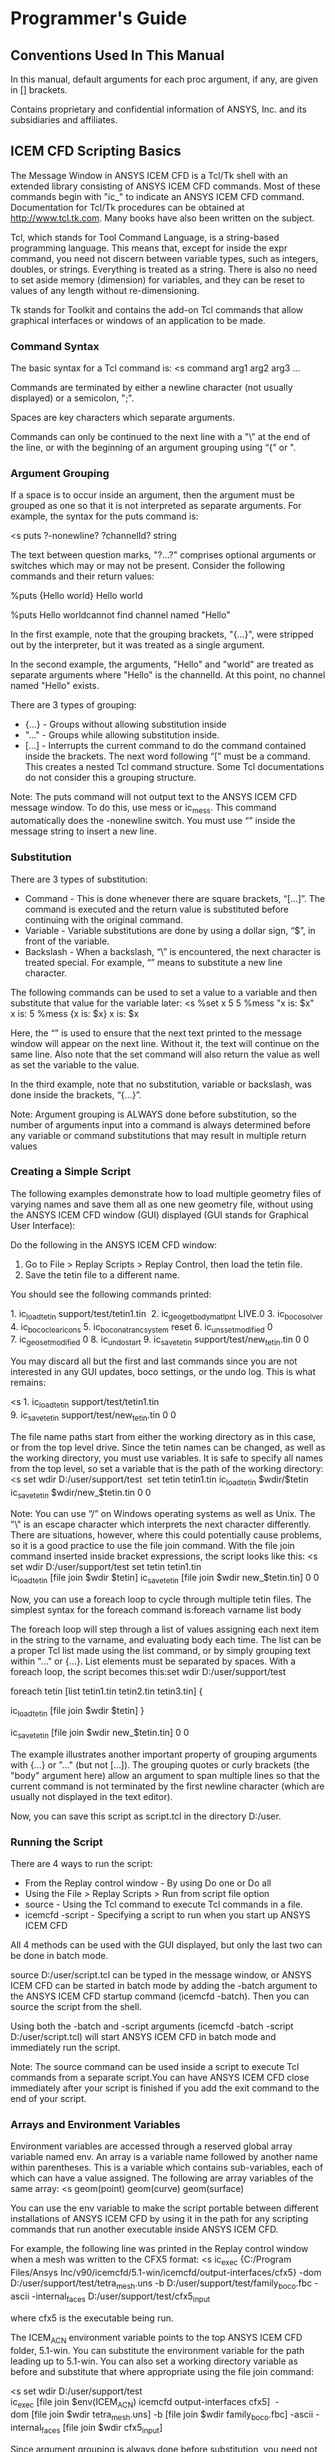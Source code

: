 * Programmer's Guide
** Conventions Used In This Manual
In this manual, default arguments for each proc argument, if any, are given in [] brackets.

Contains proprietary and confidential information of ANSYS, Inc. and its subsidiaries and affiliates.

** ICEM CFD Scripting Basics
The Message Window in ANSYS ICEM CFD is a Tcl/Tk shell with an extended
library consisting of ANSYS ICEM CFD commands. Most of these commands begin
with "ic_" to indicate an ANSYS ICEM CFD command. Documentation for Tcl/Tk
procedures can be obtained at http://www.tcl.tk.com. Many books have also been
written on the subject.

Tcl, which stands for Tool Command Language, is a string-based programming
language. This means that, except for inside the expr command, you need not
discern between variable types, such as integers, doubles, or
strings. Everything is treated as a string. There is also no need to set aside
memory (dimension) for variables, and they can be reset to values of any
length without re-dimensioning.

Tk stands for Toolkit and contains the add-on Tcl commands that allow
graphical interfaces or windows of an application to be made.

*** Command Syntax
The basic syntax for a Tcl command is:
<s
command arg1 arg2 arg3 ...

Commands are terminated by either a newline character (not usually displayed)
or a semicolon, ";".

Spaces are key characters which separate arguments.

Commands can only be continued to the next line with a "\" at the end of the
line, or with the beginning of an argument grouping using “{” or ".

*** Argument Grouping
If a space is to occur inside an argument, then the argument must be grouped
as one so that it is not interpreted as separate arguments. For example, the
syntax for the puts command is:

<s
puts ?-nonewline? ?channelId? string

The text between question marks, "?...?" comprises optional arguments or
switches which may or may not be present. Consider the following commands and
their return values:

%puts {Hello world}
Hello world

%puts Hello worldcannot find channel named "Hello"

In the first example, note that the grouping brackets, "{...}", were stripped
out by the interpreter, but it was treated as a single argument.

In the second example, the arguments, "Hello" and "world" are treated as
separate arguments where "Hello" is the channelId. At this point, no channel
named "Hello" exists.

There are 3 types of grouping: 
- {...} - Groups without allowing substitution inside
- "..." - Groups while allowing substitution inside.
- [...] - Interrupts the current command to do the command contained inside
  the brackets. The next word following “[” must be a command. This creates a
  nested Tcl command structure. Some Tcl documentations do not consider this a
  grouping structure.

Note: The puts command will not output text to the ANSYS ICEM CFD
message window. To do this, use mess or ic_mess. This command
automatically does the -nonewline switch. You must use “\n” inside the
message string to insert a new line.


*** Substitution
There are 3 types of substitution: 
- Command - This is done whenever there are square brackets,
  “[...]”. The command is executed and the return value is substituted
  before continuing with the original command.
- Variable - Variable substitutions are done by using a dollar sign,
  “$”, in front of the variable.
- Backslash - When a backslash, “\” is encountered, the next character
  is treated special. For example, “\n” means to substitute a new line
  character.

The following commands can be used to set a value to a variable and then
substitute that value for the variable later:
<s
%set x 5
5
%mess "x is: $x\n"
x is: 5
%mess {x is: $x\n}
x is: $x\n

Here, the “\n” is used to ensure that the next text printed to the
message window will appear on the next line. Without it, the text will
continue on the same line. Also note that the set command will also
return the value as well as set the variable to the value.

In the third example, note that no substitution, variable or
backslash, was done inside the brackets, “{...}”.

Note: Argument grouping is ALWAYS done before substitution, so the number of
arguments input into a command is always determined before any variable or
command substitutions that may result in multiple return values

*** Creating a Simple Script
The following examples demonstrate how to load multiple geometry files of
varying names and save them all as one new geometry file, without using the
ANSYS ICEM CFD window (GUI) displayed (GUI stands for Graphical User
Interface):


Do the following in the ANSYS ICEM CFD window:
1. Go to File > Replay Scripts > Replay Control, then load the tetin file.
2. Save the tetin file to a different name.

You should see the following commands printed:

1. ic_load_tetin support/test/tetin1.tin 
2. ic_geo_get_body_matlpnt LIVE.0
3. ic_boco_solver
4. ic_boco_clear_icons
5. ic_boco_natran_csystem reset
6. ic_uns_set_modified 0
7. ic_geo_set_modified 0
8. ic_undo_start
9. ic_save_tetin support/test/new_tetin.tin 0 0

You may discard all but the first and last commands since you are not
interested in any GUI updates, boco settings, or the undo log. This is what
remains:

<s
1. ic_load_tetin support/test/tetin1.tin
9. ic_save_tetin support/test/new_tetin.tin 0 0 

The file name paths start from either the working directory as in this case,
or from the top level drive. Since the tetin names can be changed, as well as
the working directory, you must use variables. It is safe to specify all names
from the top level, so set a variable that is the path of the working
directory:
<s
set wdir D:/user/support/test 
set tetin tetin1.tin
ic_load_tetin $wdir/$tetin
ic_save_tetin $wdir/new_$tetin.tin 0 0 

Note: You can use “/” on Windows operating systems as well as Unix. The "\" is
an escape character which interprets the next character differently. There are
situations, however, where this could potentially cause problems, so it is a
good practice to use the file join command. With the file join command
inserted inside bracket expressions, the script looks like this:
<s
set wdir D:/user/support/test
set tetin tetin1.tin
ic_load_tetin [file join $wdir $tetin]
ic_save_tetin [file join $wdir new_$tetin.tin] 0 0 

Now, you can use a foreach loop to cycle through multiple tetin files. The simplest syntax for the foreach command is:foreach varname list body

The foreach loop will step through a list of values assigning each next item in the string to the varname, and evaluating body each time. The list can be a proper Tcl list made using the list command, or by simply grouping text within "..." or {...}. List elements must be separated by spaces. With a foreach loop, the script becomes this:set wdir D:/user/support/test 

foreach tetin [list tetin1.tin tetin2.tin tetin3.tin] { 

ic_load_tetin [file join $wdir $tetin] }

ic_save_tetin [file join $wdir new_$tetin.tin] 0 0

The example illustrates another important property of grouping
arguments with {...} or "..." (but not [...]). The grouping quotes or
curly brackets (the "body" argument here) allow an argument to span
multiple lines so that the current command is not terminated by the
first newline character (which are usually not displayed in the text
editor).

Now, you can save this script as script.tcl in the directory D:/user.
*** Running the Script
There are 4 ways to run the script: 
- From the Replay control window - By using Do one or Do all
- Using the File > Replay Scripts > Run from script file option
- source - Using the Tcl command to execute Tcl commands in a file.
- icemcfd -script - Specifying a script to run when you start up ANSYS ICEM CFD

All 4 methods can be used with the GUI displayed, but only the last two can be
done in batch mode.


source D:/user/script.tcl can be typed in the message window, or ANSYS ICEM
CFD can be started in batch mode by adding the -batch argument to the ANSYS
ICEM CFD startup command (icemcfd -batch). Then you can source the script from
the shell.


Using both the -batch and -script arguments (icemcfd -batch -script
D:/user/script.tcl) will start ANSYS ICEM CFD in batch mode and immediately
run the script.


Note: The source command can be used inside a script to execute Tcl commands
from a separate script.You can have ANSYS ICEM CFD close immediately after
your script is finished if you add the exit command to the end of your script.

*** Arrays and Environment Variables
Environment variables are accessed through a reserved global array variable
named env.
An array is a variable name followed by another name within parentheses. This
is a variable which contains sub-variables, each of which can have a value
assigned. The following are array variables of the same array:
<s
geom(point)
geom(curve)
geom(surface)

You can use the env variable to make the script portable between different
installations of ANSYS ICEM CFD by using it in the path for any scripting
commands that run another executable inside ANSYS ICEM CFD.

For example, the following line was printed in the Replay control window when
a mesh was written to the CFX5 format:
<s
ic_exec {C:/Program Files/Ansys
Inc/v90/icemcfd/5.1-win/icemcfd/output-interfaces/cfx5} -dom
D:/user/support/test/tetra_mesh.uns -b D:/user/support/test/family_boco.fbc
-ascii -internal_faces D:/user/support/test/cfx5_input 

where cfx5 is the executable being run.

The ICEM_ACN environment variable points to the top ANSYS ICEM CFD folder,
5.1-win. You can substitute the environment variable for the path leading up
to 5.1-win. You can also set a working directory variable as before and
substitute that where appropriate using the file join command:

<s
set wdir D:/user/support/test
ic_exec [file join $env(ICEM_ACN) icemcfd output-interfaces cfx5] 
-dom [file join $wdir tetra_mesh.uns] -b [file join $wdir family_boco.fbc] -ascii -internal_faces [file join $wdir cfx5_input]

Since argument grouping is always done before substitution, you need not put
quotes, "...", around $env(ICEM_ACN). It is seen as one argument in the file
join command even though its value contains spaces:
<s
$env(ICEM_ACN) = "C:/Program Files/Ansys Inc/v90/icemcfd/5.1-win"

Note also that the curly brackets ({...}) are removed in the original
command in order to do variable substitution within, and the square
brackets, [...], will do the grouping.
*** Creating Your Own Procedures (Functions)

By using the proc command, you can put the earlier script in a
procedure and use the file names as the arguments, so different file
names can easily be typed in without re-sourcing the file or
restarting ANSYS ICEM CFD. The syntax for the proc command is: proc
name args body

An example procedure using the earlier script might look like this:

set wdir D:/user/support/test 
proc merge_tetins {infiles outfile} {
  global wdir  foreach tetin $infiles {
 ic_load_tetin [file join $wdir $tetin]  
} ic_save_tetin [file join $wdir $outfile] 0 0
}

Note the global command inside the procedure. Any variables defined
outside of a procedure are global variables. Any variable set or used
inside a procedure, including the arguments, are local variables, and
will be unset when the procedure is finished executing. wdir is a
global variable since it was defined outside a procedure. To access it
inside a procedure, it must be declared inside the procedure as
global.

After reading the script into ANSYS ICEM CFD using any of the 4
methods, the procedure will only be defined. It will not be
executed. To execute the procedure, type the following in the ANSYS
ICEM CFD message window or in the shell (in batch mode): <s
merge_tetins {tetin1.tin tetin2.tin tetin3.tin} new_tetin.tin

You can re-type this at any time with different argument inputs to
re-execute the procedure. If you would like to execute the procedure
when the script is read, you can add the call of the procedure to the
end of the script. A script can have any number of procedures, and any
of the procedures can be called from inside the script.

*** Mathematical Expressions

Mathematical expressions cannot be evaluated in Tcl simply be typing
them. They must be contained within the expr command. For example:

%expr {5+2/7}5
%expr {5+2/7.0}5.28571428571

The expr command does its own substitution, so if you use "..." or no
grouping at all instead of {...}, it will substitute once before the
command is executed, and then once again when it is executed. This may
not affect the result, but it will be quicker to execute if you only
allow one substitution by using the curly brackets.

The order of evaluation is the same as conventional mathematics. 2/7
is done before 5 is added. The resulting type (floating, integer,
etc.) will be integer if all of the operands are integer. If any one
operand is a floating point, then the result will be a floating point.

Note: The expr command is done on the test conditions for the if,
while, and for commands, so you can use mathematical expressions
inside without using the expr command.

** Form Creation Functions
===
** External Commands

 These commands are used to run external programs or perform OS-dependent
 things. Unless otherwise noted, they behave similarly to the corresponding
 UNIX commands. All commands begin with cmd_.
*** cmd_ External Commands
**** cmd_rm args

 Removes the specified files.

**** cmd_rmdir args

 Removes the specified directories.

**** cmd_rm_r args

 Removes the specified files or directories.

**** cmd_cp args

 Copies the first files into the last named directory, or renames a
 file.

**** cmd_cp_r args

 Recursively copies the first files into the last named directory.

**** cmd_mv args

 Moves the first files into the last named directory.

**** cmd_rename old new

 Renames old to new.

**** cmd_mkdir dir

 Makes a new directory with the specified name.

**** cmd_date

 Returns the current date.

**** cmd_chmod mod file

 Changes the file permissions to the given octal mod.

**** cmd_kill pid sig [15]

 Sends a signal to the process. On UNIX systems, the sig
 argument gives the signal number.

**** cmd_uname_n 

 Returns the current computer's name.

**** cmd_whoami

 Returns the current user name.

**** cmd_uname_a

 Returns information about the current OS.

**** cmd_tempfile fn suff [""]

 Returns a file that begins with fn that does not
 currently exist.

**** cmd_gzip args

 Runs gzip with the given arguments.

**** cmd_cat_onto f1 f2 

 Appends f1 onto the end of f2.

**** cmd_tar args

 Runs tar with the given arguments.

**** cmd_uuencode f u f2 [""]

 Runs uuencode with the given arguments.

**** cmd_uudecode uu

 Runs uudecode on the given file.

**** cmd_grep args

 Runs grep with the given arguments.

**** cmd_renice pri pid

 Changes the priority of process pid to pri.

**** cmd_wc file

 Runs wc on the specified file.

**** cmd_xterm args

 Opens an Xterm or a Windows command prompt in the current
 directory.

**** cmd_ln_s from to

 Either symbolically link from to to, or on Windows system,
 copy it.

**** cmd_pagesize

 Returns the current page size on the system.

**** cmd_freemem

 Returns the amount of free memory, if possible.

**** cmd_edit_file file [""] back [0]

 Edits the file using the default text
 editor. If back is 1 then return immediately, else, wait until the editor
 finishes. The return value is the file that was selected (if the original file
 was blank).

**** cmd_print_file filename

 Prints the file on the default printer.

**** cmd_check_process_exists pid

 Returns 1 if the process exists on the current
 machine, else returns 0.

 Contains proprietary and confidential information of ANSYS, Inc. and its
 subsidiaries and affiliates.

*** Geometry Functions
**** ic_load_tetin filenames tri_tolerance [0] keep_model_params [1] blanks [0]

These functions manipulate the geometric data which is loaded in from the
 tetin file. Geometric entities are referenced by type and name. For every
 entity of a given type there is a unique name, and every entity is in a given
 family which is generally transferred to the mesh that is created from the
 geometry. The types are:
- surface: surfaces, which may be either trimmed NURBS surfaces or faceted
  (from STL or other triangular formats). Surfaces correspond to regions of
  triangles or quads in the mesh, and nodes in the mesh that fall on a surface
  have a dimension of 2.
- curve: either NURBS curves or piecewise linear paths. Curves correspond to
  bar elements and nodes with dimension 1.
- point: prescribed points. These correspond to NODE elements in the mesh and
  nodes with dimension 0.
- material: material points. These define connected regions, where all volume
  elements are assigned the family of the material point.
- loop: a list of curves which defines a closed loop, which is used by the
  Quad surface mesher.
- density: a density polygon is a set of points that define a convex hull, in
  which the size of the tetra elements must be no greater than a specified
  value.

Load the specified tetin files. The full path names must be given. If the
tri_tolerance is specified, that becomes the new triangulation tolerance for
the file, overriding what is specified.

Notes: 
- The tetin file will be merged with any existing geometry already loaded. See
  also ic_unload_tetin.
- On Windows use the "/" character as the path delimiter instead of the
  backslash "\" character. For example:
<s
ic_load_tetin c:/speed_racer/mach5.tin

**** ic_empty_tetin

Creates an empty geometry database.

**** ic_save_tetin file only_visible [0] v4 [0] only_fams [""] only_ents [""] v10 [0] quiet [0] clear_undo [1]

Saves the current geometry data to the given file name. The full path name
must be specified. If only_visible is 1 then only the visible data will be
saved. If v4 is 1 then the tetin file will be saved in ANSYS ICEM CFD 4.x
compatibility mode. 

Note: On Windows use the "/" character as the path delimiter instead of the
backslash "\" character. For example:
<
ic_save_tetin c:/speed_racer/mach5.tin

**** ic_unload_tetin quiet [0]

Unloads the current geometry data.

**** ic_geo_import_mesh domains do_seg no_orfn do_merge [1]

Imports a mesh file and creates a tetin database. Surface elements are turned
into surfaces (by family), bar elements to curves, node elements to prescribed
points, and one volume element per family to material points. If domains is ""
then it will be imported from the currently loaded unstructured mesh. If
do_seg is 1, then the curves and surfaces will be segmented by connectivity,
else, they will be kept as one object per family. if no_orfn is 1, then any
elements that were in the ORFN (0) family will be moved to a new family called
MOVED_ORFN.

***** update_surface_display obj

Utility to update display of surface and related edges, vertices.

***** ic_geo_export_to_mesh merge fams [""]

Copies the current geometry into the mesh database. This is the opposite of
ic_geo_import_mesh . Surfaces will be turned into families of triangles,
etc. If merge is 1, then all surfaces, etc will keep their families, and if 0,
then the geometric objects will each be mapped to a separate family in the
mesh.

**** ic_ddn_app type partname partdir extra_cmds batch [1]

Runs either DDN or a DDN GPL application. type:type may be ddn, mif, input, or
frontal.partname and partdir:The partname and partdir arguments map to the DDN
pn and db command line arguments.extra_cmds:extra_cmds is a list of lines that
will go into the input file after the commands to start up the GPL
application.batchIf batch is 1 (the default) then DDN will be run without
graphics.

Note: This command is currently broken in MED 4.2 08/16/01ic_list_ddn_parts
dir updateUpdates the DDDN directory file. dir name of parts directory update
1 = update the directoryreturnList of DDN parts ic_geo_summary Prints a
summary of the geometry in the message window.

**** ic_geo_lookup_family_pid fam

Returns the internal numeric id (pid) of the family. This is not a safe
function to use in general because the pid is not guaranteed to stay the same
between one invocation of the program and the next, and no scripting commands
use it as an argument.

**** ic_geo_is_loaded 

Reports if any geometry is loaded.

**** ic_geo_is_modified

Reports if the current geometry has been modified since the last save.

**** ic_geo_valid_name name no_colon

Changes a name into a valid family/entity name.

**** ic_geo_set_modified on
Sets the modified flag for the current geometry. This should not be used for
most operations since they set this flag themselves.

**** ic_geo_check_family name
Checks whether a family exists.

**** ic_geo_check_part name
Checks whether a part exists.

**** ic_geo_new_family name do_update [1] 
Creates a new family if it is not already there. Returns 1 if a new family was
created, or 0 if it already existed. 

Note: The newly created family will not appear in the interactive family list
unless you issue the update_family_display command interactively.

**** ic_geo_new_name type prefix
Creates a new, unused name for an entity in a family.

**** ic_geo_get_unused_part prefix no_first_num [0]
Creates a new unused part or family name.

**** ic_geo_delete_family names
Deletes a family, or a list of families.

**** ic_geo_params_blank_done type reset [0]
Blanks those entities that have some meshing parameters already defined. If
reset == 1, then the entities blanked entities are unblanked.

**** ic_geo_match_name type pat
Returns the names of the objects that match a given pattern.

**** ic_geo_update_visibility type vis_fams visible
Changes the visibility so that only objects with the given families and type
are visible or not, depending on the visible option. If vis_fams is *skip*
then they are retained and the type is checked. If a family is not listed in
the family list then it is ignored.

**** ic_geo_get_visibility type name
Returns whether an object is visible or not.

**** ic_geo_set_visible_override type name val
Sets or unsets the visible_override
flag. If this flag is set for an object then it is always visible no matter
what types and families are enabled. This is needed for geometry subsets.

**** ic_geo_temporary_visible type objects vis force [0]
Temporarily blanks or unblanks an object. This will not go away when the user
changes anything larger scale. If objects is set to all then all will be
blanked or unblanked.

**** ic_geo_set_visible_override_families_and_types fams types
This is a helper function that sets the visible_override flag for all objects
in some families and types, and clears it for all others. Note that after
calling this function all the visible flags on the non-override families will
be off.

**** ic_redraw_geometry type name
This redraws the geometry in case something changes.

**** ic_geo_incident type names even_if_dormant [0]
Returns what objects of higher dimensionality are incident to this
one. Surfaces are incident to curves and curves are incident to points.

**** ic_geo_surface_get_objects surface type [embedded_points]
Returns a list of objects associated to a surface.

**** ic_geo_loop_get_objects loop type [surface]
Returns a list of objects associated to a loop.

**** ic_geo_surface_edges_incident_to_curve surfname curvename
Returns the edges in a triangulated surface which are incident to a given curve.

**** ic_geo_surface_normals_orient refsurfname [""] outward [1]
Reorients the normals of surfaces in a model with respect to the given
reference surface refsurfname in direction given outward [0|1]. If there is no
material point, outward means reverse reference surface before reorienting
with respect to it.

**** ic_geo_get_side_surfaces tol how list [""]
Returns a list of surfaces whose normal of magnitude tol does not intersect another surface.

**** ic_geo_boundary typenames [""] outer [0] even_if_dormant [0] embedded [0]
Returns the objects of lower dimensionality which are the boundary of the
one specified. Points are the boundary of curves and curves are the boundary
of surfaces and loops. The list returned has a sublist for each element in
names such that {{c00 c01} {c10 c11} ...}, unless names is one element, in
which case the returned list goes as: "c00 c01".. names may be one name, or a
list of names. outer may be 0 or 1, indicating what kind of
boundaries. even_if_dormant may be 0 or 1, indicating which additional
boundaries. embedded may be 0 or 1, indicating which additional boundaries.

**** ic_geo_object_visible type names visible
Changes the visibility of a specific object or objects. The visible argument is 0 or 1.

**** ic_geo_configure_objects type simp shade st spsh sq names wide dnodes count nnum tnum norms thickness lshow lfull lst lsq comp [0] grey_scale [0] transparent [0] count_quad [0] dormant [0]
Configures the attributes of all the visible objects of a given type. The
arguments are: simp : the level of simplification. 0 shows the full detail of
the object, and higher values simplify them more: 5 is very simple. In the
case of faceted geometry, this value is 1/20 of the angle that is used to
extract internal curvesshade : how to draw the objects: one of wire, solid,
solid/wire, or hidden.st : if 1 show sizes appropriate for Tetra.sp : if 1
show sizes appropriate for Prism.sh : if 1 show sizes appropriate for
Hexa.sq : if 1 show sizes appropriate for Quad.names : if 1 show the names of
the objects.wide : draw wide lines. This value plus 1 is the line
thickness.dnodes : if 1 display the nodes of the object.count : if 1 show
curves in different colors: green: no surfaces are adjacent to this
curveyellow: just one surface is adjacent to this curvered: two surfaces are
adjacent to this curveblue: more than two surfaces are adjacent to this
curvennum : draw node numbers (internal to the surface or curve, useful for
debugging)tnum : draw triangle or segment numbers (internal to the surface or
curve, useful for debugging)tnum : draw normals of non-mesh surfacescomp :
show composite curvesic_geo_configure_one_attribute type what valConfigure one
attribute of a whole type.

**** ic_geo_configure_one_object type name what val [-]
Configure the attributes of one object.

**** ic_geo_list_families only_material [0] non_empty [0]
Lists the current families used by geometry objects. If only_material is 1
then limit the listing to families used by materials. If non_empty is 1 then
list only families which are non empty.

**** ic_geo_list_parts prefix [""] non_empty [0]
Lists the current parts.

**** ic_geo_check_part name
Checks if a part exists.

**** ic_geo_list_families_in_part part
Lists the current families in a part.

**** ic_geo_list_families_with_group gname
Lists the families in a group.

**** ic_geo_list_parts_with_group gname
Lists the parts that have some family in a group.

**** ic_geo_family_is_empty fam
Returns whether or not the family is empty of entities.

**** ic_geo_family_is_empty_except_dormant fam
Returns whether or not the family contains only dormant entities.

**** ic_geo_non_empty_families 
Lists all the non-empty families. 
Note: This does not check whether there are directives.

**** ic_geo_non_empty_families_except_dormant
Lists all the families containing only dormant entities. 
Note: This does not check whether there are directives.

**** ic_geo_num_objects type
Returns the number of objects of the given type.

**** ic_geo_num_visible_objects type any [0]
Returns the number of visible objects of the given type. If any is 1, specify
whether that number is more than 0ic_geo_num_segments type nameReturns the
number of triangles or bars, and nodes in this object.

**** ic_geo_set_family type newfam how objs rename [1]
Changes the geometry with the given type and name to family newfam. The first
argument tells the type of geometry objects: surface, curve, material, point,
density, or loop. The second argument is the new family name to be set. The
third argument tells how to select the objects and the fourth is the list of
object specifiers. how can be one of the following: names: a list of the names
of the objectsnumbers: a list of the internal numbers (not for general
consumption)patterns: a list of glob-patterns that match the names of the
objectsfamilies: a list of the families to selectall: all objects of that type
(the objects list is ignored)visible: all visible objects of that type (the
objects list is ignored)rename: if 1, change the name of the object to match
the new family, if appropriate. Note that if this function is called as part
of a larger script, the renaming might break things if other parts of the code
think they know the names of the objects they are dealing with and those names
change beneath them.

**** ic_geo_set_part type names newpart rename_part [1]
Moves geometry from one part to a new one. This has to create the new part
name and copy the boundary conditions if necessary so that the other groups in
the family are not disturbed.

**** ic_geo_set_name type name newname make_new [0] warn [1]
Change the geometry with the given type and name to name newname. If make_new
is 1 then an unused name that starts with newname is used and this value is
returned from the function. If possible newname is used without
modification. If make_new is 0 then any objects of that same type and name
that already exist will be deleted first.

**** ic_geo_rename_family fam newfam rename_ents [1]
Rename the family. All objects in fam will now be in nfam. If rename_ents is
set, family entities will be renamed.

**** ic_geo_replace_entity type e1name e2name
For two geometry entities of type, the first, of name e1name, will be replaced
by the second, of name e2name, as well as being put into the family of the
first entity and having the meshing parameters copied from the first to the
second. The name of the first entity is appended with _OLD and put into the
family ORFN.

**** ic_geo_get_ref_size
Returns the reference mesh size. This is used to scale all meshing parameter values for display to the user.

**** ic_set_meshing_params type num args
Set or get the meshing parameters associated with the model or the geometry. The type and num arguments define
what the parameters are being defined for. The remaining arguments are
name/value pairs, so that the function call might look
likeic_set_meshing_params surface 2 emax 10 erat 13The num argument can also
be a name. Any or all of the meshing parameters can be specified, and the ones
not given are not modified. Note that all the sizes are in absolute units, not
factors of the reference size. This is different from what you see in the
GUI. The type can be one of the following: global: set or get the global
parameters like natural size, etc. The num argument is ignored. The parameters
that are accepted are: gref: the reference size for the modelgmax: the maximum
size of any element in the meshgnat: the natural size valuegnatref: the
natural size refinement factorgedgec: the edge criteriongcgap: the number of
cells allowed in a gapgttol: the triangularization tolerancegfast: if the
value is 1 then set fast transitionigwall: if the value is 1 then ignore wall
thicknessgrat: the growth ratio valuecurve: set or get the parameters on curve
num The parameters that are accepted are: emax: the maximum element sizeehgt:
the maximum heighterat: the size expansion ratioewid: the number of layers of
tetrahedra of the same size that should surround a surfacenlay: the number of
quad offset layersemin: the minimum sizeedev: the deviation valuesurface: set
or get the parameters on surface num The parameters that are accepted are:
emax: the maximum element sizeehgt: the maximum heighterat: the size expansion
ratiohrat: the height expansion ratioewid: the number of layers of tetrahedra
of the same size that should surround a surfacenlay: the number of prism
layersemin: the minimum sizeedev: the deviation valuepoint: set or get the
parameters on prescribed point num The parameters that are accepted are: ehgt:
the maximum heighterat: the size expansion ratiohrat: the height expansion
ratiodensity: set or get the parameters on density volume num The parameters
that are accepted are: emax: the maximum element sizeloop: set or get the
parameters on loop num The parameters that are accepted are: etyp: the element
typecurve_fam, surface_fam, point_fam: set or get the parameters on all
objects of the family num (in this case num is not a number but a family
name). The accepted parameters are the same as the ones listed for individual
objects.The return value of this function is a list of names and values in the
same format as the arguments, which are the values after the
modification. Therefore to get the current values you can use
**** ic_set_meshing_params type num with no other arguments. 
Note: If you give a family instead of a number then you will get the parameters only for one of the objects in that family.

**** ic_get_mesh_growth_ratio 
Returns mesh growth ratio.

**** ic_get_meshing_params type num
Returns the meshing parameters. This has the advantage over ic_set_meshing_params that it is not recorded in the replay file.

**** ic_geo_scale_meshing_params types factor
Scales the meshing parameters on geometric entities of types by a factor. If types is all then rescales entities of types "surface curve point material density loop".

**** ic_geo_set_curve_bunching curves args
Sets curve bunching.

**** ic_geo_get_curve_bunching name
Gets curve bunching.

**** ic_geo_create_surface_segment name how args
Creates new surfaces by segmenting
an existing one. The name argument is the name of the existing surface. The
how argument describes how to do the segmentation: angle: split the surface
where the angle exceeds the given value (see below)curve: split the surface at
the named curves (see below)plane: split the surface at the given plane (see
below)connect: split the surface by connectivityThe remaining optional
arguments are: angle: the angle to use for splittingmintri: the smallest
number of triangles to allow in a surfacecurves: a list of curve names to use
for splittingplane_p: the point to define the plane (in the current
LCS)plane_n: the normal to define the planekeep_old: if 1 then keep the old
surface after segmentation. The default is 0The return value is a list of
numbers which are the newly created surfaces.

**** ic_geo_create_curve_segment name how args
Creates new curves by segmenting an
existing one. The name argument is the name of the existing curve. The how
argument describes how to do the segmentation: angle: split the curve where
the angle exceeds the given value (see below)plane: split the curve at the
given plane (see below)connect: split the curve by connectivityThe remaining
optional arguments are: angle: the angle to use for splittingminedge: the
smallest number of edges to allow in a curvepoint: point for splittingplane_p:
the point to define the planeplane_n: the normal to define the planekeep_old:
if 1 then keep the old curve after segmentation. The default is 0The return
value is a list of numbers which are the newly created curves.

**** ic_geo_split_curve curve points curve name of the curvepoints list of points
returnnames of curve segments 
Note:   This splits the curve in the specified
order of the pointsic_geo_split_curve_at_point curve point tol [0]Splits a
curve at a point. curvename of the curvepointmay be a prescribed point name or
{xyz} coordinatestol(optional) on curve tolerancereturnnames of curve segments
(usually 2) Notes: If the trim operation does not segment the curve (e.g. trim
at curve endpoint), the result string will be empty.If the function returns
with the error status set, the result string will contain an error message.For
example usage, refer to ic_geo_split_curve_at_point.tcl in the ANSYS
installation directory under v145/icemcfd/Samples/ProgrammersGuide/med_test.

**** ic_geo_create_loop name fam how curves all_separate surfs fams [""] pts [""]
crs [""]
Creates a loop with the given name and family using the specified
curves. If how is names then curves is a list of the names of the curves to
use, and if it is families then it is a list of family names. If all_separate
is 1 then all the curves are considered individually and if it is 0 then they
are all taken together to create the loop. Surfaces are associated to the loop
if a list surfs of names of surfaces is given. Optionally the loops can be set
to the families in the list fams in order, in the case of all_separate
is 1. Points can be added to a loop if a list points of names of points is
given.

**** ic_geo_modify_loop name curves surfs [""] pts [""] crs [""]
Modify 1 loop with
the given name using the specified curves, points and surfaces. A list of
names of curves must be given. Surfaces are associated to the loop if a list
surfs of names of surfaces is given. Points/corners can be added to a loop if
a list points of names of points/corners is given.

**** ic_geo_pick_location args
Selects a geometric entity on the screen. Arguments
are: line {{x y z} {x y z}}: the line in model spacetype type: one of: entity,
surface, curve, point, material, loop, or densityThe return value is a list
that contains the type, name, and location on the object.

**** ic_geo_get_object_type type names
Determines whether an object is type param (a
trimmed NURBS curve or surface) or mesh (a faceted surface or piecewise linear
curve). If both types are present in the list of names mixed is returned.

**** ic_geo_trim_surface surf curves build_topo [1]
Trims the surface by the
curves. This creates a new surface with the name of the old surface followed
by .cut.$n.

**** ic_geo_intersect_surfaces fam surfs bsp_flag [""] multi_flag [""]
Intersects the surfaces and creates new intersection curves in the given
family. familyfamily containing surfacesurfslist of surfacesbsp_flag ==
"use_bsp" - create curves as b-splinemulti_flag== "multi_crv" - create
multiple curvesreturnnames of created curvesNotes: When multi_flag is set to
“multi_crv”, the function will produce 1 curve for each connected component of
the intersection. When multi_flag is set to "", the function will produce 1
unstructured curve.Setting the bsp_flag to "use_bsp" implies setting the
multi_flagFor example usage, refer to ic_geo_intersect_surfaces.tcl in the
ANSYS installation directory under
v145/icemcfd/Samples/ProgrammersGuide/med_test.

**** ic_geo_intersect_surfs_by_groups groups fam [""] bsp_flag [""] multi_flag [""]
Intersects surface groups.groups can be a list of two forms: {srf1 srf2
srf3 ...}{{srf1 srf2 srf3 ...} {srf4 srf5 srf6 ...} {srf7 srf8 srf9 ...}
...}In the first form, every surface is intersected with each other, but
curves created from each surface pair intersection will be separate. In the
second form, each set is intersected with every other set. Surfaces within
each set will not be intersected with each other. Separate curves are still
generated from each surface pair intersection.

**** ic_geo_create_unstruct_curve_from_points name fam pts
Creates a piecewise linear curve from the points. This curve is given the specified name and
family. pts is a list of triples of floating point numbers or list of
prescribed point names and they are connected in order. The points are in the
current local coordinate system.

**** ic_geo_create_unstruct_surface_from_points name fam pts
Creates a surface from
4 points, with the given name and family. pts is a list of 4 triples of
floating point numbers or list prescribed point names and 2 triangles are
created to make a rectangular surface. The points are in the current local
coordinate system.

**** ic_geo_create_empty_unstruct_surface name fam
Creates an empty surface, with the given name and family.

**** ic_geo_create_empty_unstruct_curve name fam
Creates an empty curve, with the given name and family.

**** ic_geo_create_curve_ends names
Creates points at the ends of the named curve. namesnames of curvereturnnames of created points

Note: This function creates new points at curve endpoints as needed. See also 
ic_geo_mod_crv_set_end.

**** ic_geo_mod_crv_set_end crv pnt crvend tol [-1]
Sets the curve end.crvname of curvepntname of prescribed pointcrvendcurve end indicatortolmerge
tolerancereturnname of curve vertexNotes: The curve end parameter, crv1end,
takes the values:start point 0 end point 1If the curve end is already
associated, the function will take no action. The name of the curve end will
be returned in any case.If the merge tolerance is set negative, the tolerance
will default to the triangulation tolerance.If the function returns with the
error status set, the result string will contain an error message.For example
usage, refer to ic_geo_mod_crv_set_end.tcl in the ANSYS installation directory
under v145/icemcfd/Samples/ProgrammersGuide/med_test.

**** ic_geo_crv_get_end crv crvend
Returns the curve end.crvname of curvecrvendcurve
end indicatorreturnname of curve vertexNotes: The curve end parameter,
crv1end, takes the values:
start point 0end point 1If the curve end is not already associated, the function will return an error which needs to be
caught.

**** ic_geo_create_points_curveinter curves tol fam name [""]
Creates points at the intersection of curves. curves is a list of curves to intersect.

**** ic_geo_create_point_location fam pt in_lcs [1]
This function has been replaced by ic_geo_cre_pntic_geo_create_material_location fam ptThis function has been
replaced by ic_geo_cre_matic_geo_create_density name size pts width [0.0]
ratio [0.0] strfac [1.0] strvec [""]Creates a density polygon from a set of
points. It is given the specified name and tetra size. Stretch factor with
direction may be specified optionally. namename of polygonsizetetra size (must
be > 0)ptslist of points (must have 4 or more)widthsize of constant spacing
layerratioexpansion ratestrfacstretch factor strvecstretch directionNote:  
Points may be passed either as 3-tuples or as names of prescribed points.

**** ic_geo_extract_points names angle
Extracts points from curves based on the
angle between adjacent segments in degrees.

**** ic_geo_extract_curves names bound angle minedge
Extracts curves from mesh
surfaces. If bound is 1 then only the boundary of the surface is extracted. If
it is 0 then the angle is used to determine feature lines. The minedge
argument determines what the smallest curve that will be extracted is.

**** ic_geo_create_surface_edges names
Creates curves based on the edges of a
surface.

**** ic_geo_get_srf_edges srf
Returns any curves associated as edges to a surface.

**** ic_geo_stats type name
Returns some statistics about the object. This is a
readable string that says what the type is, how many triangles, nodes, etc.

**** ic_geo_get_point_location name
Given the name of a point, returns its location.

**** ic_geo_get_material_location name
Given the name of a material point, returns
its location.

**** ic_set_point_location args
Sets the location of a point or points. The names
and locations must come in pairs.

**** ic_set_material_location args
Sets the location of one or more material
points. The names and locations must come in pairs.

**** ic_delete_material names

Deletes a material.

**** ic_geo_check_objects_exist type args

This function checks to make sure the
objects exist - it returns the list of names that were found. If no objects
with the given type and names were found it returns an empty list.

**** ic_geo_get_objects types fams [""] even_if_dormant [0]

This function returns
all the objects of the given type and family. If the family doesn't exist it
returns an empty list, and if it is "" then it returns all objects of all
families.

**** ic_geo_count_in_family types fams

Returns the number of objects of the given
type in the given family.

**** ic_geo_objects_in_family types fams

Returns a list of objects in the given
family name.

**** ic_geo_objects_in_parts types parts

Returns a list of objects (type/name pairs)
in the given parts.

**** ic_geo_get_internal_object type name

Returns the internal object associated
with a name. This is a bit of a back door.

**** ic_geo_get_name_of_internal_object obj

Returns the name of an internal
object. This is a bit of a back door.

**** ic_geo_get_text_point type name

Returns the text point list for an object,
specified by type and name. The list is: "{xloc yloc zloc} {xdir ydir
zdir}"ic_geo_get_centroid type nameReturns the centroid for an object,
specified by type and name. The return is: "{xloc yloc zloc}". This function
only works for curves thus far.

**** ic_geo_num_segments type name

Returns the number of segments or triangles in
the object. This returns 2 numbers - the number of segments and the number of
nodes.

**** ic_geo_num_nodes type name

Returns number of nodes in the object.

**** ic_geo_get_node type name num

Returns a node in a mesh curve, surface or
density polygon.

**** ic_geo_drag_nodes type name ptnums startpts startmouse spos svec how

Allows you
to interactively drag nodes in surfaces and curves.

**** ic_geo_drag_point name startpt startmouse spos svec

Allows you to interactively
drag prescribed points.

**** ic_geo_drag_material name startpt startmouse spos svec

Allows you to
interactively drag material points.

**** ic_geo_drag_body name startpt startmouse spos svec

Allows you to interactively
drag body points.

**** ic_geo_project_point type names pt dir [0 0 0] tan_ext [0]

Project a point to a
set of objects. dir is the vector along which to project, or 0 0 0 if the
nearest point is desired. dir is used only in the case of surfaces. typepoint,
curve, surface nameslist of entity namesptpoint -- either entity name or
3-tuple dirprojection vector, {0, 0, 0} for nearest pointtan_ext project to
tangential extension (curves only)ic_geo_project_coords type names ptloc dir
[0 0 0] tan_ext [0]Project coordinates to a set of objects. dir is the vector
along which to project, or 0 0 0 if the nearest point is desired. dir is used
only in the case of surfaces.

**** ic_geo_nearest_object type pt dir [0 0 0] tol [0]

Projects a point to a set of
objects, and return the name of the best one and the location. dir is the
vector along which to project, or 0 0 0 if the nearest point is desired. pt
may either be an XYZ location or the name of a prescribed point. The tol
argument is used for intersecting a line with curves. Note:  Curve projection
is not yet implemented.

**** ic_geo_project_curve_to_surface crvs surfs name fam [""] new_name [0] bld_topo [0]

Projects one or more curves to one or more surfaces.crvslist of curve
namessurfslist of surface namesnamebase name of created curve famfamily of
created curvesnew_namedo not reuse existing namesbld_topotrim surfaces by
projected curvesreturnname(s) of created curve(s)ic_geo_create_surface_curves
crv1 crv2 nameCreates a faceted surface from crv1 and crv2. If the curves are
not connected, the new surface will connect straight across the gaps. name is
the name of the new surface.

**** ic_geo_create_surface_curtain crvs surfs name fam bld_topo [0] quiet [0]

Creates a curtain surface between one or more curves and a
surface. crvslist of defining curvessurfssurface(s) to project tonamebase name
of created surfacesfamfamily of created surfacesbld_toporun the topology
builderquietsuppress diagnostic messagesic_geo_set_node type name num ptMoves
a node on an object.

**** ic_geo_get_family type name

Returns the family for an object.

**** ic_geo_get_part type name

Returns the part for an object (just the family with
stuff after the first : removed)ic_build_topo argsBuilds the topology
information from the geometry data. Arguments are: tolerance: the gap
tolerance-angle angle: the angle for extraction-filter_points: extract the cad
points-filter_curves: extract the cad curves-delete_degenerate: delete
degenerate surfaces-save_old: don't delete existing entities.-quiet: suppress
diagnostic messages-no_reg_surf: do not trim/regularize surfaces-no_concat: do
join edge curves-create_interior: create interior curves on mesh
surfacesfamily_name: name(s) of family(ies) to operate on.

**** ic_geo_default_topo_tolerance_old

Get a good tolerance for the current
geometry.

**** ic_delete_geometry type how objects [""] report_err [1] even_if_dormant [0] 

Deletes geometry objects. The first argument tells what kind of objects to
delete: surface, curve, material, point, density, or loop. The second argument
tells how to select the objects and the third is the list of object
specifiers. how can be one of the following: names: a list of the names of the
objectsnumbers: a list of the numbers of the objectspatterns: a list of
glob-patterns that match the names of the objectsfamilies: a list of the
families to selectall: all objects of that type (the objects list is
ignored)visible: all visible objects of that type (the objects list is ignored
and can be left out)blanked: all blanked objects of that type (the objects
list is ignored and can be left out)objects: the internal handles for the
objectsreport_err: optional argument - if 0 then do not report errors if
objects don't existic_geo_pnt_mrg_inc_crv how objectsDeletes a point and joins
incident curves.how - defines how points are selected. See
**** ic_delete_geometry.objects - the internal handles for the objectsic_facetize_geometry type name args

Makes a new geometric entity that is
the faceted or piecewise linear equivalent of the old one. Optional arguments
are: noisy on : if 1 print status informationreplace on : if 1 replace the old
object, otherwise make a new one.

**** ic_move_geometry type args

Moves an existing geometry entity. The type argument
gives the type: point, curve, surface, material, density, loop, or all. The
other arguments are: names: a list of the names of the objectstype_names: a
list of pairs with the types and names of the objectsnumbers: a list of the
numbers of the objectspatterns: a list of glob-patterns that match the names
of the objects (* = all objects)families: a list of the families to
selectobjects: the internal handles for the objectscent: a list of X Y Z
giving the center for rotation, scaling, and mirroring, which could be
"centroid"translate: the X Y Z values for translating the entityrotate: the
number of degrees to rotate the object about the axis given by
rotate_axisrotate_axis: the vector giving the axis to rotate aboutscale: a
scale value, or 3 values giving the factor to scale in X Y and Zmirror: the
axis about which to mirrorThe translation vector, center of rotation, and
rotate axis should be specified in the current local Cartesian coordinate
system.

**** ic_geo_duplicate type name newname [""] facetize [0]

Duplicates an existing
geometrical entity. If the newname is given then that is used, otherwise a
name is generated automatically. If facetize is specified then bspline
surfaces are turned into facets.

**** ic_geo_fixup mesh [0]

Fix problems in surfaces and curves like duplicate
triangles, unused nodes, etc.

**** ic_geo_min_edge_length args

Returns the minimum edge length on the a list of
surfaces or curves. Arguments are: surface val: list of surface namescurve
val: list of curve namesExample usage: set surfaces "surf1 surf2 surf3" set
curves "curv1" ic_geo_min_edge_length surface $surfaces curve
$curvesic_geo_coarsen argsSimplify surfaces or curves by coarsening them. The
arguments are: tol val: the tolerance to use for coarsening, which determines
how far from the original surface the new nodes can move (default 0)surfaces
namelist: the surfaces to coarsen.curves namelist: the curves that define
prescribed nodes that should not be coarsened (default none)points namelist:
the points that should not be coarsened away (default none)auto_curves on :
UNIMPLEMENTED - automatically determine what curves to preserveauto_points
on : UNIMPLEMENTED - automatically determine what points to preserven_iter
num: how many iterations of coarsening to try (default 16)noisy on : print
status informationic_geo_gap_repair argsPerform geometry repair. Arguments
are: toler val: the geometry tolerancetoler_max val: the maximum gap
tolerancepartial val: allow partial repairing if set, default is 0yellow val:
yellow curves only if set, default is 1do val: Close gaps if value is 1, match
surfaces if 2, close one hole if 3, and close multiple holes if 4.build_topo
val : build topology if set, default is 1 (for do = 1 only)new_family name :
the family name for new geometrynew_name name: the entity name for new
geometryquiet val : Quiet operation if set. Default is 0. For do = 1 it
selects re-intersection, if 1, fill, if 2, blend, if 3, and Y-closure if 4.db
val: Do some checking and printing if > 0, print less messages if < 0. Default
is 0.curves names : the names of the curves to doReturn value is 0 if there
was an error and 1 if it was OK. ic_geo_midsurface argsCreates
midsurfaces. Arguments are: max_dist val: the maximum distance between surface
pairsfamily val: the family name for midsurfacessurfaces names: the names of
the surfaces to compresssurfaces2 names: the names of the second set of
surfaces to compresssave_old val : save compressed surfaces if setpartial val:
create partial midsurface if setsimilar val: do similar pairs only if
setalternate val: do alternate order of surfaces if setprefer_connected val:
prefer connected surface pairs if setprecision val: precision value for
midsurface if setoffset val: just offset side 1 half distance to side
2tolerance val : the midsurface tolerance if setask val : quiet operation, if
not set, ask yes/no if 1, present the candidates and ask yes/no if 2, just
count and return number of candidates if 3Return value is 0 if there was an
error and 1 if it was OK.

**** ic_geo_lookup types how spec [""]

Looks up geometry objects based on certain
criteria. type may be one of the geometry type names or all. This always
returns a list of type/name pairs. Useful values for how and args are: names
names: return objects with the given namesfamilies names: return objects with
the given familiesall: return all objects of the specified typespatterns pats:
looks up objects based on glob-style name matching (e.g., FAM*)visible: all
visible objectsblanked: all non-visible objectsic_geo_get_entity_types
entnamesFor the given list of entities, return a *flat* list of "type entname"
pairs, i.e. {type_1 ent_1 type_2 ent_2 ... type_n
ent_n}ic_geo_memory_usedSpecifies how much memory the geometry data is using
currently.

**** ic_geo_project_mode which

Sets the projection mode.

**** ic_csystem_get_current

Specifies the current coordinate system.

**** ic_csystem_set_current what

Sets the current coordinate system.

**** ic_csystem_list 

Lists the existing coordinate systems.

**** ic_csystem_get name

Returns information on the named coordinate system. This
returns a list of 4 items: the type of the coordinate system, the origin, and
the 3 vectors that define coordinate system. The type can be one of:
cartesiancylindricalsphericaltoroidalic_csystem_delete nameDeletes the named
coordinate system.

**** ic_csystem_create name type center axis0 axis1 axis2

Creates a new coordinate
system with the given parameters. name: the name of the system to create.type:
the type which can be one of cartesian, cylindrical, spherical, or toroidal
(as yet unsupported).center: the center point in 3-D coordinates.axis0: the
first axis vector.axis1: the second axis vector.axis2: the third axis vector.

**** ic_coords_into_global pt system [""]

Translates coordinates from the current or
given system into the global system.

**** ic_coords_dir_into_global pt system [""]

Translates a vector from the current
or given system into the global system.

**** ic_coords_into_local pt system [""]

Translates coordinates from the global
system into the current or given local system.

**** ic_csystem_display name on

Displays the specified coordinate system. If name is
all and on is 0 then erase all coordinate systems.

**** ic_geo_untrim_surface surf

Untrims a surface.

**** ic_geo_get_thincuts

Returns the thincut data.

**** ic_geo_set_thincuts data

Sets the thincut data.

**** ic_geo_get_periodic_data

Returns the periodic data.

**** ic_geo_set_periodic_data data

Sets the periodic data.

**** ic_geo_get_family_param fam name

Returns the family parameters.

**** ic_geo_set_family_params fam args

Sets the family parameters. If there is no
such family, nothing will be done.

**** ic_geo_reset_family_params fams params

Reset family parameters on families fams
for parameters params.

**** ic_geo_delete_unattached fams [""] quiet [0] only_if_dormant [0]

Deletes
unattached geometry.

**** ic_geo_remove_feature curves

Removes features.

**** ic_geo_merge_curves curves

Merges curves.

**** ic_geo_modify_curve_reappr curves tol ask [1]

Reapproximates curves. curveslist
of curve namestolre-approximation toleranceaskprompt to accept result
returnlist of new curve namesNote:   In interactive mode, if the ask parameter
is 1 (default), you will be prompted whether the result is okay for each
curve. Parameter is ignored in batch mode.

**** ic_geo_modify_surface_reappr surfaces tol ask [1] each [0] curves
[""]

Reapproximates surfaces. surfaceslist of surface namestolre-approximation
toleranceaskprompt to accept result if seteachre-approximate each surface
separately if set curveslist of curve namesreturnlist of new surface
namesNote:   In interactive mode, if the ask parameter is 1 (default), you
will be prompted whether the result is okay for each surface. Parameter is
ignored in batch mode.

**** ic_geo_reset_data_structures 

Resets the Tcl data structures after making big
changes to the proj database.

**** ic_geo_params_update_show_size type size

Modifies the display of the size icons
for ref, natural, and max size. Can also be used for per-object parameters
like tetra_size.

**** ic_geo_stlrepair_holes type segs add_nodes int_surf complete_edges [1] dcurves
[""] toler [""]

Repairs holes using the stlrepair functionality. type indicates
the entity type by which segments are specified, e.g. surface.

**** ic_geo_stlrepair_edges type segs merge_tol merge_ends [-1]

Repairs edges using
the stlrepair functionality. type indicates the entity type by which segments
are specified, e.g. surface.

**** ic_show_geo_selected type names on color [""] force_visible [0]

Displays some
geometry selected or not.

**** ic_reset_geo_selected

Resets all selection display.

**** ic_get_geo_selected

Returns all current geometry selections.

**** ic_set_geo_selected selected on

Sets all previous geometry selections.

**** ic_select_geometry_option

Returns the previously used selection option.

**** ic_geo_add_segment type name item pts

Adds segments or triangles to a surface
or curve.

**** ic_geo_delete_segments type name item pts

Deletes segments or triangles from a
curve or surface.

**** ic_geo_restrict_segments type name item pts

Restrict to segments or triangles
from a surface or curve.

**** ic_geo_split_segments type name item how pts

Splits some segments in a surface
or curve.

**** ic_geo_split_edges type name pts

Splits some edges in a surface.

**** ic_geo_split_one_edge type name ed

Splits one edge in a surface.

**** ic_geo_swap_edges type name pts

Swaps some edges in a surface.

**** ic_geo_move_segments type name1 name2 item pts

Moves some segments from one
surface to another.

**** ic_geo_move_node type name nodes args

Moves a node in a surface or curve. nodes
is a list of the node numbers. After this, specify either one or more
positions. If one, then all nodes are moved to that position. If more, then
the nodes are moved to their corresponding positions.

**** ic_geo_merge_nodes type name nodes

Merges nodes in a surface or curve.

**** ic_geo_merge_nodes_tol type name tol

Merges nodes in a surface or curve by
tolerance.

**** ic_geo_merge_surfaces to from

Merges multiple surfaces.

**** ic_geo_merge_objects type dest objs

Merges multiple curves, or surfaces.

**** ic_geo_merge_points_tol pts tol

Merges multiple points using a tolerance.

**** ic_geo_finish_edit type name

Cleans up a surface or curve after editing
operations.

**** ic_geo_delete_if_empty type name

Deletes a surface or curve if it is empty.

**** ic_geo_smallest_segment type name

Returns the smallest triangle in a surface.

**** ic_geo_get_config_param type name param

This is kind of an escape.

**** ic_geo_set_config_param type name param val

This is kind of an escape.

**** ic_geo_set_tag type names tagname on

Sets the given tag on the objects, or
removes it. If the tagname is pickable this affects the geometry selection
code. If the type is clear then the tag is removed from all objects and the
name and on parameters are ignored. If name is an empty string then all the
objects of that type will be modified.

**** ic_geo_highlight_segments type name add hsmode segs

Highlights some segments of
an image.

**** ic_geo_bounding_box objlist

Returns the bounding box of a set of
objects. objlist is a list of type names pairs, e.g. { { curve {C1 C2 C2}
point {C2 C3}} } It can also be all which will give the bounding box of all
the geometry.

**** ic_geo_bounding_box2 objlist 

This is the more rigorous version of the boundary
box calculation.

**** ic_geo_model_bounding_box

This gives the bounding box of all objects in
projlib.

**** ic_geo_feature_size type name

Returns the feature size of an object.

**** ic_geo_replace_surface_mesh name pts tris

Replaces a surface mesh. pts is a
list of x y z triples. tris is a list of 3 point numbers. e.g.,
**** ic_geo_replace_surface_mesh SURF.1 {{0 0 0} {1 1 1} ...} {{0 1 2} ...} 
**** ic_geo_replace_curve_mesh name pts bars

Replaces a curve mesh. pts is a list of
x y z triples. bars is a list of 2 point numbers. e.g.,
**** ic_geo_replace_curve_mesh CRV.1 {{0 0 0} {1 1 1} ...} {{0 1} {2 3} ...} 
**** ic_geo_vec_diff p1 p2

Computes the displacement vector between two
points.p1point -- e.g. {1 2 3}p2point -- e.g. {3 4 3}return3-tuple containing
differenceExample
# Compute the dot product between two vectors # if [catch {ic_geo_vec_diff {1 2 3} {3 4 3} } crv1] { mess "$crv1\n" red } else { mess "vec diff, $crv1\n" }ic_geo_vec_dot
v1 v2Computes the dot product between two vectors.v1vector -- e.g. {1 2
3}v2vector -- e.g. {3 4 3}returndot product Example
# Compute the dot product between two vectors # if [catch {ic_geo_vec_dot {1 2 3} {3 4 3} } crv1] { mess "$crv1\n" red } else { mess "vec dot, $crv1\n" }ic_geo_vec_mult
v1 v2Computes the cross product between two vectors.v1vector -- e.g. {1 2
3}v2vector -- e.g. {3 4 3}returncross productExample
# Compute the cross product between two vectors # if [catch {ic_geo_vec_mult {2 0 1} {1 3 0} } crv1] { mess "$crv1\n" red } else { mess "vec mult, $crv1\n" }ic_geo_vec_nrm
vecNormalizes a vector.vecvector -- e.g. {1 2 3} returnnormalized
vectorExample
# Normalize a vector # if [catch {ic_geo_vec_nrm {2 2 4} } crv1] { mess "$crv1\n" red } else { mess "vec normalize, $crv1\n" }ic_geo_vec_len
vecComputes the length of a vector.vecvector -- e.g. {1 2
3}returnlengthExampleif [catch {ic_geo_vec_len {3 4 0} } len] { mess "$len\n" red } else { mess "vec length should be 5: $len\n" }ic_geo_pnt_dist
pnt1 pnt2Computes the distance between two points.pnt1point -- e.g. {1 2 3} or
point namepnt2point -- e.g. {1 2 3} or point namereturndistance between
pointsExample# if [catch {ic_geo_pnt_dist {2 2 4} {3 2 1}} len] { mess "Error: $len\n" red } else { mess "Distance = $len\n" }ic_geo_vec_smult
vec scalMultiplies a vector by a scalar.vecvector -- e.g. {1 2 3}scalscalar --
e.g. 42returnscalar product vectorExample
# Multiply a vector by a scalar # if [catch {ic_geo_vec_smult {1 2 3} 42 } crv1] { mess "$crv1\n" red } else { mess "vec smult, $crv1\n" }ic_geo_vec_sum
v1 v2Computes the sum of two vectors.v1vector -- e.g. {1 2 3}v2vector --
e.g. {3 4 3}returncross product Example
# Compute the sum of two vectors # if [catch {ic_geo_vec_sum {1 2 3} {4 5 6}} crv1] { mess "$crv1\n" red } else { mess "vec sum, $crv1\n" }ic_geo_crv_length
crvs t_min [0] t_max [1]Computes the arc length of a curve segment.crvslist of
one or more curvest_minlower limit of segment (unitizedt_max upper limit of
segment (unitizedreturnlist of computed arc lengthsNotes: t_min and t _max
default to 0 and 1 respectively
For example usage, refer to ic_geo_crv_length.tcl in the ANSYS installation directory under
v145/icemcfd/Samples/ProgrammersGuide/med_test.

**** ic_geo_cre_srf_rev family name gen base zaxis srtang endang dxn [a] bld_topo [0] 

Creates a revolution surface from a generator curve and axis.familyfamily
containing surface namename of created surfacegengenerator curve(s) baseaxis
base pointzaxisaxis direction vectorsrtangstart angle (degrees)endangend angle
(degrees)dxnc-clockwise, a-anticlockwisebld_topoassociate edge
curvesreturnname of created surface Notes: The specified surface name may be
modified to resolve name collisions.If the function returns with the error
status set, the result string will contain an error message.Positions may be
specified explicitly or using names of prescribed pointsThe dxn flag
determines whether the curve is swept clockwise or anti-clockwise (counter
clockwise) about the rev axis.For example usage, refer to ic_geo_cre_srf_rev.tcl 
in the ANSYS installation directory under v145/icemcfd/Samples/ProgrammersGuide/med_test.

**** ic_geo_cre_crv_iso_crv family name srfs par sel do_split [0] coord [0]

Creates
isoparametric curve segments on a surface.familyfamily containing
curvesnamename of created curvessrfslist of surface names list of surface
namesparsurface parameter 0 <= par <= 1sel== 0 u cons; == 1 v consdo_split== 1
split the surfacecoord== 0 use restricted coordinates; == 1 use natural
coordinatesreturnlist of created curves/surfacesNotes: The defining parameter
is assumed to be unitizedWhen applied to trimmed surfaces The feature may
produce multiple result curvesRestricted coordinates are taken with respect to
the active region of the trimmed surface, not the domain of the underlying
surface.Natural coordinates are taken with respect to the underlying
surface. This alternative is consistent with the output of
**** ic_geo_find_nearest_srf_pnt in that while the coordinates are still unitized,
they run through the full extent of the underlying surface.The specified curve
name may be modified to resolve name collisionsIf the function returns with
the error status set, the result string will contain an error message.The
surface parameter is unitized.The return value is a list containing two
elements, names of created curves and names of created surfacesFor example
usage, refer to ic_geo_cre_crv_iso_crv.tcl in the ANSYS installation directory
under v145/icemcfd/Samples/ProgrammersGuide/med_test.

**** ic_geo_cre_srf_pln_3pnts family name p1 p2 p3 rad

Creates a bspline plane from
3 points.familyfamily containing planenamename of created planep1point data,
e.g. {1 2 3}p2point data, e.g. {1 2 3} p3point data, e.g. {1 2 3}scalescales
surface extentsNotes: The specified surface name may be modified to resolve
name collisions.If the function returns with the error status set, the result
string will contain an error message.For an annotated example of usage, refer
to ic_geo_cre_srf_pln_3pnts.tcl in the ANSYS installation directory under
v145/icemcfd/Samples/ProgrammersGuide/med_test.

**** ic_geo_cre_srf_pln_nrm_pnt family name pnt nrm rad

Creates a bspline plane from
a point and normal vector.familyfamily containing planenamename of created
planepntpoint data, e.g. {1 2 3} nrmplane normal, e.g. {1 1 1} radradius of
created surfaceNotes: The specified surface name may be modified to resolve
name collisions.If the function returns with the error status set, the result
string will contain an error message.For an annotated example of usage, refer
to ic_geo_cre_srf_pln_nrm_pnt.tcl in the ANSYS installation directory under
v145/icemcfd/Samples/ProgrammersGuide/med_test.

**** ic_geo_cre_srf_pln_nrm_dist family name nrm dist rad

Creates a bspline plane
from normal vector at a distance from origin.familyfamily containing
planenamename of created planenrmplane normal, e.g. {1 1 1}distsigned distance
between origin and planeradradius of created surfaceNotes: The specified
surface name may be modified to resolve name collisions.If the function
returns with the error status set, the result string will contain an error
message.This variant replaces plane definition by coefficients from older
API's. The plane equation can be written in terms of the input variables
as:DOT(nrm, X) = LENGTH(nrm)*dist Example
if [catch {ic_geo_cre_srf_pln_nrm_dist duck dewey \ {1 2 3} {1 0 0} 10 42} pln1] { mess "$pln1\n" red } else { mess "created a plane, $pln1\n" }ic_geo_cre_arc_from_pnts
family name p1 p2 p3Create a bspline arc from 3 points.familyfamily containing
curvenamename of created curvep1point data, e.g. {1 2 3} p2point data, e.g. {1
2 3} p3point data, e.g. {1 2 3}Notes: The specified curve name may be modified
to resolve name collisions.Positions may be specified explicitly or using
names of prescribed points.If the function returns with the error status set,
the result string will contain an error message.For an annotated example of
usage, refer to ic_geo_cre_arc_from_pnts.tcl in the ANSYS installation
directory under v145/icemcfd/Samples/ProgrammersGuide/med_test.

**** ic_geo_cre_bsp_crv_n_pnts family name pnts tol [0.0001] deg [3]

Creates a bspline curve from n points.familyfamily containing curvenamename of created
curvepntspoint datatolapproximation tolerancedegcurve degree = 1 (linear) or 3
(cubic) Notes: The specified curve name may be modified to resolve name
collisions.If the function returns with the error status set, the result
string will contain an error message.Positions may be specified explicitly or
using names of prescribed points.The approximation tolerance is relative. It
will be scaled by the pointset chordlength to form an absolute tolerance. It
has a default value of 0.0001.For example usage, refer to ic_geo_cre_bsp_crv_n_pnts.tcl in the 
ANSYS installation directory under v145/icemcfd/Samples/ProgrammersGuide/med_test.

**** ic_geo_cre_bsp_crv_n_pnts_cons family name pnts fix Pnts tanCons tanIndx tol [0.001]
Creates a bspline curve from n points with constraints.familyfamily
containing curvenamename of created curvepntspoint datafixPntsfixed
pointstanConsspecified tangentstanIndxindices of points in pnts associated to
tangent vectorstolapproximation toleranceNotes: The specified curve name may
be modified to resolve name collisions.If the function returns with the error
status set, the result string will contain an error message.Positions may be
specified explicitly or using names of prescribed pointsPoint array is indexed
as 0, 1, 2, . . .The approximation tolerance is relative. It will be scaled by
the pointset chordlength to form an absolute tolerance. It has a default value
of 0.0001.For example usage, refer to ic_geo_cre_bsp_crv_n_pnts_cons.tcl in
the ANSYS installation directory under
v145/icemcfd/Samples/ProgrammersGuide/med_test.

**** ic_geo_cre_crv_arc_ctr_rad family name center x_ax normal radius srtang endang
Creates a bspline arc from center, radius information.familyfamily
containing curvenamename of created curvecenterarc centerx_axvector aligned
along angle == 0normalarc normalradiusarc radiussrtangstart angle
(degrees)endangend angle (degrees)returnname of created curveNotes: The
specified curve name may be modified to resolve name collisions.If the
function returns with the error status set, the result string will contain an
error message.If endang < srtang or (endang - srtang) > 360, the angle will be
adjusted by adding 360 increments.Positions may be specified explicitly or
using names of prescribed points.For annotated examples of usage, refer to 
ic_geo_cre_crv_arc_ctr_rad.tcl and ic_geo_create_surface_from_curves.tcl 
in the ANSYS installation directory under v145/icemcfd/Samples/ProgrammersGuide/med_test.

**** ic_geo_cre_srf_cyl family name center x_ax z_ax radius srtang endang length
Create a bspline cylinder from center, radius information.familyfamily
containing surfacenamename of created surfacebasecylinder base pointx_axvector
aligned along angle == 0z_axvector aligned along cyl axisradiuscylinder
radiussrtangstart angle (degrees) endangend angle
(degrees)lengthlengthreturnname of created surfaceNotes: The specified surface
name may be modified to resolve name collisions.If the function returns with
the error status set, the result string will contain an error message.If
endang < srtang or (endang - srtang) > 360, the angle will be adjusted by
adding 360 degree increments.Positions may be specified explicitly or using
names of prescribed points.For an annotated example of usage, refer to
ic_geo_cre_srf_cyl.tcl in the ANSYS installation directory under v145/icemcfd/Samples/ProgrammersGuide/med_test.

**** ic_geo_cre_line family name p1 p2

Create a bspline line from 2
points.familyfamily containing curvenamename of created curvep1point data,
e.g. {1 2 3}p2point data, e.g. {1 2 3}returnname of created curveNotes: The
specified curve name may be modified to resolve name collisionsIf the function
returns with the error status set, the result string will contain an error
message.Positions may be specified explicitly or using names of prescribed
pointsFor an annotated example of usage, refer to ic_geo_cre_line.tcl in the
ANSYS installation directory under
v145/icemcfd/Samples/ProgrammersGuide/med_test.

**** ic_geo_cre_pnt family name pnt in_lcs [1]

Creates a prescribed point from
coordinates.familyfamily containing point namename of created pointpntpoint
data, e.g. {1 2 3}in_lcs1 if the location should be in the current local
coordinate system (default) returnname of created point Notes: The specified
point name may be modified to resolve name collisionsIf the function returns
with the error status set, the result string will contain an error
message.Example
# Create a prescribed point from coordinates if [catch {ic_geo_cre_pnt duck louie {1 2 3} } pnt1] { mess "$pnt1\n" red } else { mess "created a ducky point, $pnt1\n" }ic_geo_cre_mat
fam name pt in_lcs [1]Create a material point from coordinates.familyfamily
containing material point namename of created material point pntpoint data,
e.g. {1 2 3}, or the word outsidein_lcs1 if the location should be in the
current local coordinate system (default)returnname of created material point
Notes: The specified point name may be modified to resolve name collisions.If
the function returns with the error status set, the result string will contain
an error message.Example
# Create a material point from coordinates if [catch {ic_geo_cre_mat duck louie {1 2 3} } pnt1] { mess "$pnt1\n" red } else { mess "created a ducky point, $pnt1\n" }ic_geo_get_srf_nrm
upar vpar srfGet the normal vector of a surface at a parameter.uparsurface u
parametervparsurface v parametersrflist of surfaces to evaluatereturnlist of
3-tuple of doublesNotes: If the function returns with the error status set,
the result string will contain an error message.The return string will be a
list of 3-tuplesThe input uv coordinates should be unitized.For example usage,
refer to ic_geo_get_srf_nrm.tcl in the ANSYS installation directory under
v145/icemcfd/Samples/ProgrammersGuide/med_test.

**** ic_geo_get_srf_pos upar vpar srf

Get a surface position at a
parameter.uparsurface u parametervparsurface v parameter srflist of surfaces
to evaluatereturnlist of 3-tuple of doublesNotes: If the function returns with
the error status set, the result string will contain an error message.The
return string will be a list of 3-tuplesThe input uv coordinates should be
unitized.For example usage, refer to ic_geo_get_srf_pos.tcl in the ANSYS
installation directory under v145/icemcfd/Samples/ProgrammersGuide/med_test.

**** ic_geo_cre_pnt_on_srf_at_par family name upar vpar srf

Creates a prescribed
point on a surface at a parameter.familyfamily containing point namename of
created pointuparsurface u parametervparsurface v parameter srflist of
surfaces to evaluatereturnnames of created pointsNotes: The specified point
name may be modified to resolve name collisions.If the function returns with
the error status set, the result string will contain an error message.The
input uv coordinates should be unitized.For example usage, refer to
ic_geo_cre_pnt_on_srf_at_par.tcl in the ANSYS installation directory 
under v145/icemcfd/Samples/ProgrammersGuide/med_test.

**** ic_geo_cre_pnt_on_crv_at_par family name par crv

Creates a prescribed point on a curve at a parameter.familyfamily containing 
point namename of created pointparcurve parametercrvname of curve to evaluatereturnname of created point
Notes: The specified point name may be modified to resolve name collisions.If
the function returns with the error status set, the result string will contain
an error message.For example usage, refer to ic_geo_cre_pnt_on_crv_at_par.tcl
in the ANSYS installation directory under
v145/icemcfd/Samples/ProgrammersGuide/med_test.

**** ic_geo_cre_crv_concat family name tol crvs

Create a new curve by concatenating
existing curves.familyfamily containing curve namename of created
curvetolmerge tolerance crvslist of curves to be joinedreturnname of created
curveNotes: The specified curve name may be modified to resolve name
collisions.If the function returns with the error status set, the result
string will contain an error message.The list crvs contains curve curve
names.For example usage, refer to ic_geo_cre_crv_concat.tcl in the ANSYS
installation directory under v145/icemcfd/Samples/ProgrammersGuide/med_test.

**** ic_geo_create_curve_concat family name tol crvs

Deprecated version of ic_geo_cre_crv_concat. This function has been replaced by
**** ic_geo_cre_crv_concat.

**** ic_geo_cre_srf_from_contour family name tol crvs

Create a new surface spanning
a planar contour.familyfamily containing new surfacenamebase name of created
surfacetolmerge tolerancecrvslist of curves to spanNotes: The specified
surface name may be modified to resolve name collisions.If the function
returns with the error status set, the result string will contain an error
message.The list crvs contains curve curve names.For example usage, refer to
ic_geo_cre_srf_from_contour.tcl in the ANSYS installation directory under
v145/icemcfd/Samples/ProgrammersGuide/med_test.

**** ic_geo_create_surface_from_curves family name tol crvs bld_topo [0]

Create a
new surface spanning two to four curves. familyfamily containing new
surfacenamename of created surfacetolmerge tolerance crvslist of curves to
spanbld_topoassociate edge curvesNotes: The specified surface name may be
modified to resolve name collisions.If the function returns with the error
status set, the result string will contain an error message.The list crvs
contains curve curve names.For example usage, refer to
ic_geo_create_surface_from_curves.tcl in the ANSYS installation directory
under v145/icemcfd/Samples/ProgrammersGuide/med_test.

**** ic_geo_create_param_surface family name nu nv ord_u ord_v rational u_knots v_knots control_pts loops

Create a new surface from a u,v set of
coordinates.familyfamily containing new surface namename of created surface
nunumber of u coordinates nvnumber of v coordinatesord_uorder of uord_vorder
of v rationaldimension of polynomial fit above 3u_knotsfor rational=0, list of
u coordinatesv_knotsfor rational=0, list of v coordinatescontrol_ptspoints the
surface should go throughloopsloops to trimIf the function returns with the
error status set, the result string will contain an error message.

**** ic_geo_list_crv_data file format crvsLists the IGES data defining a list of
curves.out_file output file formatoutput format crvslist of curvesNotes:
Output formats: igesIGES StyletetinTETIN StyleIf the function returns with the
error status set, the result string will contain an error message.The list
crvs contains curve names.
Example
# List the IGES data defining a list of curves # if [catch {ic_geo_cre_crv_arc_ctr_rad duck dewey \ {1 2 3} {1 0 0} {1 1 1} 4.2 0 1.047197} crv1] { mess "$crv1\n" red } else { mess "created a ducky arc, $crv1\n" if [catch {ic_geo_cre_crv_arc_ctr_rad duck louie \ {1 2 3} {0 1 0} {1 1 1} 4.2 0 1.047197} crv2] { mess "$crv2\n" red } else { mess "created a ducky arc, $crv2\n" if [catch {ic_geo_list_crv_data out.txt iges \ "$crv1 $crv2"} err] { mess "$err\n" red } }ic_geo_list_srf_data
file format srfsLists the IGES data defining a list of surfacesout_fileoutput
file formatoutput format crvslist of surfacesNotes: Output formats: igesIGES
StyletetinTETIN Style If the function returns with the error status set, the
result string will contain an error message.The list srfs contains surface
names.

**** ic_geo_make_conn_regions type entities surf_angle [180] surf_curvature [360]

Makes connected regions of type: surface or curve entities are a list of
the type, surfaces or curves. If type is surface, surf_angle limits
connectivity based on curves over the feature angle; default is 180, 0 would
make each surface separate. If type is surface, surf_curvature limits
connectivity to surfaces with curvature over value; default is 360, 0 would
make each surface separate. The return is a separated list based on
connectivity.

**** ic_geo_get_attached_entities attach_type orig_type entities

Gets all attached
entities based on attach_type and orig_type to a list of entities. attach_type
could be boundary or incident. orig_type could be surface curve or
point. Example: if you want all curves attached to a list of surfaces
attach_type is boundary, orig_type is surface, entities is the list of
surfaces.

**** ic_geo_get_entities_by_attach_num type num entities [""]

Gets all entities of a
type: point or curve; that have defined number of entities attached to it. For
example a single curve has 1 entity attached. entities is list of type to look
for. Default is all entities of this type. if num is multiple, it will find
attachments of 3 or more. If num is double, it will find attachments of 2. If
num is single, it will find attachments of 1. If num is unattached, it will
find attachments of 0.

**** ic_geo_get_internal_surface_boundary surf not_single [0]

This command will take
a given "surf" and return the curves that are internal. In other words, it
will return all attached curves except those on outer boundary. Optional
argument not_single will limit the returned curves to only those that are
attached to more than 1 surface.

**** ic_geo_find_internal_outer_loops surfs not_single [0] all_boundary [0]

This procedure returns a list of outer curves and inner curves attached to a set of
surfaces, optional argument not_single will limit the list to just curves
attached to more than 1 surface.

**** ic_geo_find_internal_surfaces loop surrounding_surfsouter_curves [""] exclusion_surfs [""]

This function will find a set of surfaces enclosed by a
loop of curves.

**** ic_geo_make_conn_buttons loop exclusion_surfs [""]

This function will take a
curve list (loop), and find all surfaces attached to it excluding any given
exclusion_surfs.

**** ic_geo_split_surfaces_at_thin_regions srfs tolerance min_res_curve_len

Splits
boundaries of the given surfaces at thin regions, that is, where a surface
boundary points is less than tolerance from an other boundary curve. It will
not, however, split curves which would result in segments of length less than
min_res_curve_len. Returns a list of all new points, if any.

**** ic_geo_surface_create_smart_nodes srfs tolerance min_res_curve_len

Split
boundaries of the given surfaces at thin regions, that is, where a surface
boundary points is less than tolerance from an other boundary curve. It will
not, however, split curves which would result in segments of length less than
min_res_curve_len. Returns tcl-error-stat.

**** ic_geo_surface_topological_corners surfs

For each surface in the given list
surfs returns a list of the four corners of a rectangular topology of that
surface. The points are ordered around the rectangular either clockwise or
counter-clockwise. The form of the list returned is: "{surf_name_1
{pt_name_1_1 pt_name_1_2 pt_name_1_3 pt_name_1_4} {surf_name_2 {pt_name_2_1
...}}" ic_geo_flanges_notch_critical_points surfsReturns the critical point of
the notch in a given flange surface.

**** ic_geo_trm_srf_at_par srf par sel

Splits a surface at a parameter.srfsurface
nameparsurface parameter 0 <= par <= 1sel== 0 u cons; == 1 v consExample
if [catch {ic_geo_trm_srf_at_par $srf1 0.5 0} err] { mess "$err\n" red }ic_geo_trm_srfs_by_curvature
srfs angSplits folded surfaces by maximum curvature. srfssurface
namesangmaximum total curvatureic_surface_curvature surf tol [100] debug
[0]Calculates curvature of surface. surfsurface namebtolrelative boundary
tolerance (100 -> 1/100 -> 1%)ic_hull_2d entities tol [0] four [1] type
[surface] shrink [0] debug [0]Creates 2D hull of surfaces or
curves. entitiesentity namestolapproximation tolerancefoursplit hull at best
four corners if settypesurface or curveshrinkrelative shrink tolerance (0
... 1)ic_surface_from_points points part [""] name [""]Creates a faceted
surface from points using a 2D Delaunay triangulation. pointspoint
namesic_geo_surface_extend curve surfaces toler [0] bld_topo [1] perpendicular
[1] connect [0] concat_crvs [1] db [0]Extends surface edge to
surface(s). curve"yellow" edge to extendsurfacessurfaces to extend surface
edge totolergeometry tolerancebld_topoassociate edge curvesperpendicularextend
normal to curve if 1, create a curtain surface if 0, or do a parametric
extension if 2connectconnect extension to target surface(s) if
setconcat_crvsclean points on surface edges if setic_geo_cre_srf_crv_drv_srf
family name gencrv ctrcrv bld_topo [0]Create a curve driven
surface.familyfamily containing new surfacenamename of created
surfacegencrvname of generator or driven curve ctrcrvname of center or driver
curvebld_topoassociate edge curves Notes: The specified surface name may be
modified to resolve name collisions.If the function returns with the error
status set, the result string will contain an error message.

**** ic_geo_get_types which [all]

This function returns a list of all geometric
entity types available in the loaded geometry. If no geometry is loaded, it
returns all possible types: "surface curve point material density
loop"ic_flood_fill_surface_angle surf curve angleReturns the list of incident
surfaces at curve whose dihedral angle with surf is less than the feat_angle.

**** ic_geo_flood_fill what ents all [1] feat_angle [0] bound_mode [all] nedges [0]

Returns the list of entities connected by the lower dimension entities. For
example surfaces connected by the curves. what - 'curve' or 'surface'ents -
list of type, name pairsall - 0 if only one level is desiredfeat_angle - 0 >=
theta <= 90, valid only for $what = surfacebound_mode - 'outer' if only outer
loop is desired, valid only for $what = surfacenedges - for use with curves -
if 0 then all attached curves, else only go with curves that have the
specified number of attached surfacesic_geo_get_triangulation_toleranceReturns
a two-element list containing the triangulation tolerance of the model, such
that the first element is the tolerance (real number) and the second element
is an integer (0 or 1) indicating whether or not the value is relative to a
global setting.

**** ic_geo_convex_hull entities name fam

Creates the convex hull of the
objects. entities is a list of pairs, where the first element is the type and
the second is the name.

**** ic_geo_remove_triangles_on_plane surf plane tol

Remove triangles on a plane in
the named surface.

**** ic_geo_bbox_of_entities ents

Return the bounding box of some objects. The ents
argument is a list of the form {{type name} {type name}
...}ic_geo_classify_by_regions planes entities howUsed by convex hull.

**** ic_geo_split_surfaces surfs planes

Used by convex hull.

**** ic_geo_elem_assoc domain assoc

Generate mesh geometry associativity for CATIA
interface.domaindomain file assocoutput associativity
fileic_geo_cre_bsp_srf_by_pnt_array family name n_ptu n_ptv pnts tol
[0.0001]Creates a bspline surface from a point array.familyfamily containing
surfacenamename of created surfacen_ptu number of points in u directionn_ptv
number of points in v directionpntspoint dataNotes: The specified surface name
may be modified to resolve name collisions.If the function returns with the
error status set, the result string will contain an error message.Positions
may be specified explicitly or using names of prescribed pointsThe
approximation tolerance is relative. It will be scaled by the pointset radius
to form an absolute tolerance. It has a default value of 0.001.

**** ic_geo_cre_geom_input in_file fit_tol [0.0001] mode [input] pnt_fam [ PNT] pnt_prefix [pnt] crv_fam [CRV] crv_prefix [crv] srf_fam [SRF] srf_prefix [srf]
Create point and b-spline geometry from an ANSYS ICEM CFD Input
file. fit_tolapproximation tolerance modetype of ICEM CFD input
filepnt_famfamily for point entitiespnt_prefix prefix for point
namescrv_famfamily for curve entitiescrv_prefixprefix for curve
namessrf_famfamily for surface entitiessrf_prefixprefix for surface
namesNotes: If the function returns with the error status set, the result
string will contain an error message.MED must be initialized by loading a
tetin file or opening an empty part (see ic_empty_tetin).The approximation
tolerance is relative. It will be scaled by the pointset radius to form an
absolute tolerance. It has a default value of 0.001.Supported values for mode
are input and plot3d. named for named entities is planned, but not yet
supported.For example usage, refer to ic_geo_cre_geom_input.tcl in the ANSYS
installation directory under v145/icemcfd/Samples/ProgrammersGuide/med_test.

**** ic_geo_import_str_to_cad doms srf_fam [SRFS] crv_fam [""] pnt_fam [""]
Converts
structured surface domains to b-spline geometry. If successful, the current
mesh and geometry are unloaded, and the new geometry is loaded. Surfaces,
curves, and points are created only if families are provided for each argument
type. By default, only surfaces will be created.

**** ic_geo_crv_data crvs datums

Return the b-spline data associated to a
curve.crvslist of curve to examinedatumslist of curve properties to
returnNotes: curve properties may be a list of one or more of the following:
order — Integer order of splinencp — Number of control points (3-tuples in
model space)rat — Rational flag -- 1 if rational; 0 if integralcps — Return
model space control pointsknots — Return knot vectorweights — Return a list of
curve weightsIf the utility is called for multiple curves, the data for each
curve will be grouped togetherIf weights are requested for an integral spline,
the list of weights returned will be nullFor example usage, refer to
ic_geo_crv_data.tcl in the ANSYS installation directory under 
v145/icemcfd/Samples/ProgrammersGuide/med_test.

**** ic_geo_srf_data srfs datums

Return the b-spline data associated to a surface
srfslist of surface to examinedatumslist of surface properties to return
Notes: surface properties may be a list of one or more of the following: order
— Integer orders (u and v) of splinencp — Control point counts in u and vrat —
Rational flag -- 1 if rational; 0 if integralcps — Return model space control
points. Control points are returned in a list arranged in v-major order (see
example program for details).knots_u — Return u knot vectorknots_v — Return v
knot vectorweights — Return a list of surface weights. Weights are returned in
a list arranged in v-major orderIf the utility is called for multiple
surfaces, the data for each surface will be grouped togetherIf weights are
requested for an integral spline, the list of weights returned will be nullFor
example usage, refer to ic_geo_srf_data.tcl in the ANSYS installation
directory under v145/icemcfd/Samples/ProgrammersGuide/med_test.

**** ic_geo_cre_srf_loft_crvs family name tol crvs sec_ord [4] form [0] bld_topo [0]

Create a new surface by lofting two or more curves familyfamily containing
new surfacenamename of created surfacetolapproximation tolerancecrvslist of
curves to loft sec_ordorder in cross directionform0 (C1 cubic blend) or 1 (C2
cubic blend) bld_topoassociate edge curvesNotes: The surface order in the
cross direction must be 2 (linear) or 4 (cubic).The specified surface name may
be modified to resolve name collisions.If the function returns with the error
status set, the result string will contain an error message.The approximated
surface should lie within tol of the curves.The list crvs contains curve curve
names.

**** ic_geo_cre_crv_test_project_surface family name surface curve dir

Project a curve to a surface. familyfamily for new curvenamename for new curve (can be "") 
surfacename of input surfacecurvename of input curvedirdirection vectorReturn value is the name of the new curve.

**** ic_geo_cre_surface_section family name surface mode P0 P1 P2 [""] trim [0] 
Create curve as section of a surface with plane, cylinder or
segment. familyfamily for new curvenamename for new curve (can be
"")surfacename of input surfacemode0 - section with plane1 - section with
cylinder 2 - section with segment P0, P1, P2define plane, cylinder or
segment:Surface through three given points Cylinder with axis on P0-P1 line
and P2 on the radius Segment from P0 to P1 projected in direction P0-P2Return
value is the name of the new curve.

**** ic_geo_offset family name surface_to_offset offset max_factor [3]

Offset surface using mesh representation.

**** ic_geo_cre_crv_datred family name crvs tol [0.001]Creates a reduced b-spline
curve familyfamily containing curvenamename of created curvecrvslist of curves
to be joinedtolapproximation tolerance returnnames of created curvesNotes: The
specified curve name may be modified to resolve name collisions.If the
function returns with the error status set, the result string will contain an
error message.The list crvs contains curve curve names.For example usage,
refer to ic_geo_cre_crv_datred.tcl in the ANSYS installation directory under
v145/icemcfd/Samples/ProgrammersGuide/med_test.

**** ic_geo_cre_srf_datred family name srfs tol [0.001]

Create a reduced b-spline
surface.familyfamily containing surfacenamename of created surface srfslist of
surfaces to be joinedtolapproximation tolerance returnnames of created
surfacesNotes: The specified surface name may be modified to resolve name
collisions.If the function returns with the error status set, the result
string will contain an error message.The list srfs contains surface surface
names.For example usage, refer to ic_geo_cre_srf_datred.tcl in the ANSYS
installation directory under v145/icemcfd/Samples/ProgrammersGuide/med_test.

**** ic_geo_cre_srf_sweep family name gen drv bld_topo [0]

Creates a swept surface
from a generator curve and axis.familyfamily containing surfacenamename of
created surfacegengenerator curve(s)drvdrive curve or vectorbld_topoassociate
edge curvesreturnname of created surfaceNotes: The specified surface name may
be modified to resolve name collisions.If the function returns with the error
status set, the result string will contain an error message.Positions may be
specified explicitly or using names of prescribed pointsFor example usage,
refer to ic_geo_cre_srf_sweep.tcl in the ANSYS installation directory under
v145/icemcfd/Samples/ProgrammersGuide/med_test.

**** ic_geo_crv_is_opposite crv1 crv2

Determines whether two curves are oriented in
parallel or opposite directions. crv1curve 1 namecrv2curve 2 namereturn1 if
opposite, 0 otherwiseNotes: Main use of this function is to diagnose failures
in some of the surface construction codes.For example usage, refer to
ic_geo_crv_is_opposite.tcl in the ANSYS installation directory under
v145/icemcfd/Samples/ProgrammersGuide/med_test.

**** ic_geo_crv_is_edge crv

Determines whether a curve bounds a surface.crvcurve
namereturnnumber of surfaces bounded ic_geo_fix_degen_geom switch [0]Activates
repair function for degenerate bsplines in the tetin reader. For now these
functions are disabled by default. switch0 for off; 1 for
onic_geo_find_nearest_srf_pnt srf pnt want_ext [0]Finds parameters of closest
point on surface.srf name of surfacepnttest pointwant_extwant extended output
returnuv pair Notes: If the function returns with the error status set, the
result string will contain an error message.The uv coordinates will be
unitized.For example usage, refer to ic_geo_find_nearest_srf_pnt.tcl in the
ANSYS installation directory under
v145/icemcfd/Samples/ProgrammersGuide/med_test.

**** ic_geo_find_nearest_crv_pnt crv pnt

Finds parameters of closest point on
curve.crvname of curvepnttest pointreturnt parameterNotes: If the function
returns with the error status set, the result string will contain an error
message.The t parameter will be unitized.For example usage, refer to
ic_geo_find_nearest_crv_pnt.tcl in the  ANSYS installation directory under
v145/icemcfd/Samples/ProgrammersGuide/med_test.

**** ic_geo_distance_from_surfaces surfs coords

Gets the distance of coords from the
nearest surface in surface_familyic_geo_nearest_surface_list coords
surfacesGets nearest surface to coords from a list of surfaces.

**** ic_geo_get_crv_nrm par crv

Gets the normal vector of a curve at a
parameter.parcurve t parametercrvlist of curves to evaluatereturnlist of
3-tuple of doublesNotes: If the function returns with the error status set,
the result string will contain an error message.The return string will be a
list of 3-tuplesThe input uv coordinates should be unitized.

**** ic_geo_get_crv_pos par crv

Gets a position on a curve at a parameter.parcurve t
parametercrvlist of curves to evaluatereturnlist of 3-tuple of doubles Notes:
If the function returns with the error status set, the result string will
contain an error message.The input uv coordinates should be unitized.The
return string will be a list of 3-tuplesFor example usage, refer to
ic_geo_get_crv_pos.tcl in the ANSYS installation directory under
v145/icemcfd/Samples/ProgrammersGuide/med_test.

**** ic_geo_get_crv_binrm par crv

Gets the binormal vector of a curve at a
parameter.parcurve t parametercrvlist of curves to evaluatereturnlist of
3-tuple of doublesNotes: If the function returns with the error status set,
the result string will contain an error message.The input uv coordinates
should be unitized.

**** ic_geo_cvt_uns_to_bsc family base uns

Creates one or more bspline curves from
an unstructured curve.familyfamily for new curves basebase name of created
curves unsname(s) of unstructured curve(s)returnname of created curves Notes:
If the function returns with the error status set, the result string will
contain an error message.If the input curve is a b-spline curve it will be
returned without modification as the output curveFor example usage, refer to
ic_geo_cvt_uns_to_bsc.tcl in the ANSYS installation directory under
v145/icemcfd/Samples/ProgrammersGuide/med_test.

**** ic_geo_srf_area srfs

Computes the area of one or more surfaces.srfslist of one
or more surfaces returnarea of surfacesNotes: Surface area is computed from
projlib's facetization of the geometry; the results will be influenced by the
value of the triangulation tolerance when the part was read.For example usage,
refer to ic_geo_srf_area.tcl in the ANSYS installation directory under
v145/icemcfd/Samples/ProgrammersGuide/med_test.

**** ic_geo_sort_by_srf_area surf_list args [""]

Sorts surfaces by their surface
area. args is arguments for the sort.

**** ic_geo_reduce_face srfs

Trims a surface back to its active area. srfslist of
one or more surfacesNotes: A form of data reduction; trims the undisplayed
portion of a b-spline away.Unless the underlying surface is reduced by at
least 5% in the u or v coordinate, the surface will be left unmodified.For
example usage, refer to ic_geo_reduce_face.tcl in the ANSYS installation
directory under v145/icemcfd/Samples/ProgrammersGuide/med_test.

**** ic_geo_get_crv_tan par crv

Gets the tangent vector of a curve at a
parameter.parcurve t parameter crvlist of curves to evaluatereturnlist of
3-tuple of doublesNotes: The tangent vector will be the un-normalized
derivative vector with respect to the unitized parameterizationIf the function
returns with the error status set, the result string will contain an error
message.The input uv coordinates should be unitized.

**** ic_geo_mod_crv_tanext crvs dist srtend

Tangentially extend a curve.crvslist of
curves to extend distdistance (relative) of ext.srtendextend start (0),
end(1)returnnames of extended curvesNotes: The specified curve name may be
modified to resolve name collisionsThe length of the extension will be roughly
"dist*curve length"If the function returns with the error status set, the
result string will contain an error message.If the curve has topology
(i.e. references surfaces or vertices) it will be copied rather than
modified.The list crvs contains curve curve names.For example usage, refer to
ic_geo_mod_crv_tanext.tcl in the ANSYS installation directory under
v145/icemcfd/Samples/ProgrammersGuide/med_test.

**** ic_geo_mod_srf_tanext srfs dist srtend bld_topo [0]

Tangentially extend a
surface.srfslist of surfaces to extend distdistance (relative) of
ext. edgeindex of edge to extend returnnames of modified surfacesNotes: The
dist parameter is unitless and will be scaled by the lengths of the u or v
constant control point rows.If the function returns with the error status set,
the result string will contain an error message.The edge indicator is set as
follows: 1 V-Min direction2 U-Min direction3 V-Max direction4 U-Max
directionThe list srfs contains surface surface names.For example usage, refer
to ic_geo_mod_srf_tanext.tcl in the ANSYS installation directory under
v145/icemcfd/Samples/ProgrammersGuide/med_test.

**** ic_geo_mod_srf_ext srfs dist edge bld_topo [0]

Extend a surface.srfslist of
surfaces to extenddistdistance of extensionedgecurve at edge to
extendreturnnames of modified surfacesic_geo_mod_crv_match_crv crv1 crv2
crv1end [0] crv2end [0] modes [""]Matches two curves.crv1name of first
curvecrv2name of second curvecrv1endcurve1 end indicatorcrv2endcurve2 end
indicatormodes5 element list of flagsreturnnames of modified curvesNotes: The
curve end parameters, crv1end and crv2end, take the following values: closest
endpoint0start point 1end point 2The modes argument is an optional 5 element
list of flags addressing the following functions:mode[0]0 point only 1 point
and tangent (default) 2 point, tangent, and curvature 3 point and curvature
mode[1]1 geometric matching (default) 2 exact matching mode[2]0 do not change
order 1 permit change of order (default) mode[3]0 both splines matched
(default) 1 only first spline changed mode[4]0 3d matching (default) 1 4d
matching If the function returns with the error status set, the result string
will contain an error message.For example usage, refer to
ic_geo_mod_crv_match_crv.tcl in the ANSYS installation directory under
v145/icemcfd/Samples/ProgrammersGuide/med_test.

**** ic_geo_mod_crv_match_pnt crv pnt crvend [0] modes [""]

Match curve and a
point.crvname of curvepntname of point crvendcurve end indicatorreturnname of
modified curveNotes: The curve end parameter, crvend takes the following
values:closest endpoint0start point1end point2If the function returns with the
error status set, the result string will contain an error message.

**** ic_geo_cre_srf_offset family name base offset all_conn [0] stitch [0]

Creates one or more offset surfaces.familyfamily containing surfacenamebase name of
created surface basesurface(s) to offsetoffsetdistance to offset
all_connoffset connected surfs if set stitchpreserve connected edges if set
returnname(s) of created surface(s)Notes: The specified surface name may be
modified to resolve name collisions.If the function returns with the error
status set, the result string will contain an error message.Negative offsets
are allowed.If more than one surface is given to the routine, offsets will be
oriented relative to the first surface if the two surfaces are related by an
edge adjacency chain.If the all_conn flag is set, all surfaces connected to
the first surface by an edge adjacency chain will be offset.If the stitchflag
is set, the offsets of two surfaces sharing an edge will be extended
tangentially so that the offset surfaces also share an edgeFor example usage,
refer to ic_geo_cre_srf_offset.tcl in the ANSYS installation directory under
v145/icemcfd/Samples/ProgrammersGuide/med_test.

**** ic_geo_build_bodies fam [

LIVE] buildtopo [0] tol [0.01] multi [0] newm [0]
surf [""]Automatically creates a body for each closed volume of surfaces as
determined by the connectivity produced from build topology.famFamily for
bodiesbuildtopoBuild topology if non-zerotolTolerance for the optional build
topology functionmultiOld style assembly naming if non-zeronewmUse the new
schema if non-zerosurfInitial surfaceic_geo_create_volume matlpt name [""] fam
[LIVE]Creates volume from material point name, matlpt.

**** ic_geo_reset_bodies

Updates the current defined bodies in the model, by
removing nonexistent ones and adding any new ones to the display.

**** ic_geo_create_body surfs name [""] fam [""] quiet [0]

Creates a body from the
collection of surfaces, surfs. The new body will be given the name, name, in
the family, fam.

**** ic_geo_get_body_matlpnt bdy

Returns the material point name associated with the
body, bdy.

**** ic_geo_srf_radius srfs

Computes the radius of a b-spline surface.srfslist of
one or more surfacesreturnlist of computed surface radii Notes: The radius is
the maximum chord length of the control point rows.For example usage, refer to
ic_geo_cre_srf_offset.tcl in the ANSYS installation directory under
v145/icemcfd/Samples/ProgrammersGuide/med_test.

**** ic_geo_cre_srf_offset_edge family name crv offset

Creates an offset surface
from a generator curve and axis.familyfamily containing surfacenamename of
created surfacegengenerator curve(s)baseaxis base pointzaxisaxis direction
vectorsrtangstart angle (degrees)endangend angle (degrees)returnname of
created surface Notes: The specified surface name may be modified to resolve
name collisions.If the function returns with the error status set, the result
string will contain an error message.Positions may be specified explicitly or
using names of prescribed pointsFor example usage, refer to
ic_geo_cre_srf_offset_edge.tcl in the ANSYS installation directory under
v145/icemcfd/Samples/ProgrammersGuide/med_test.

**** ic_geo_body_lower_entities bdy

Given a body name, bdy, it returns the names of
the surfaces, curves, and points belonging to the body. These are returned in
the form of argument pairs where the first name is the entity type and the
second name is the entity name.

**** ic_geo_cre_geom_plot3d in_file fit_tol [0.0001] pnt_fam [

PNT] pnt_prefix [pnt]
crv_fam [CRV] crv_prefix [crv] srf_fam [SRF] srf_prefix [srf]Creates point and
b-spline geometry from a Plot3d file. fit_tolapproximation
tolerancepnt_famfamily for point entitiespnt_prefixprefix for point
namescrv_famfamily for curve entitiescrv_prefix prefix for curve namessrf_fam
family for surface entitiessrf_prefixprefix for surface namesNotes:If the
function returns with the error status set, the result string will contain an
error message.MED must be initialized by loading a tetin file or opening an
empty part (see ic_empty_tetin).The approximation tolerance is relative. It
will be scaled by the pointset radius to form an absolute tolerance. It has a
default value of 0.001.This routine is called by
**** ic_geo_cre_geom_inputic_geo_cre_srf_db_pnts srfs

Create the deboor points of a
bspline surface.srfslist of surfacesreturnnames of created
pointsic_geo_cre_crv_db_pnts crvsCreates the deboor points of a bspline
curve.crvslist of curvesreturnnames of created pointsic_geo_read_off_file fam
name in_fileRead an OFF file (native format for Geomview).famfamily for new
geometrynameroot name for new surfacesin_file input fileNotes:This function
reads triangulated surfaces from the input file and creates unstructured
surfaces in MED.Only minimal coverage of the OFF format has been
implemented. For example usage, refer to ic_geo_read_off_file.tcl in the ANSYS
installation directory under v145/icemcfd/Samples/ProgrammersGuide/med_test.

**** ic_geo_read_xyz_file fam name in_file off_file mode [""]

Reads and triangulate
a list of XYZ points.famfamily for new geometry nameroot name for new
surfacesin_fileinput fileoff_file intermediate OFF filemodefast, tightNotes:
This function reads triangulated surfaces from the off file and creates
unstructured surfaces in MED.Only minimal coverage of the OFF format has been
implemented. For example usage, refer to ic_geo_read_xyz_file.tcl in the ANSYS
installation directory under
v145/icemcfd/Samples/ProgrammersGuide/med_test.mode can be used to specify
fast execution or watertight model.

**** ic_geo_crv_is_arc crvs tol [-1]

Determine whether one or more curves are
circular.crvslist of one or more curvestolapproximation tolerancereturnlist of
true/false flagsNotes: The tolerance defaults to 0.001*arc_lengthFor example
usage, refer to ic_geo_crv_is_arc.tcl in the ANSYS installation directory
under v145/icemcfd/Samples/ProgrammersGuide/med_test.

**** ic_geo_get_keypoints dir border bb [""]

Gets keypoints for the current
geometry. dir is 0, 1, or 2. If border is non zero, then add some slack.

**** ic_geo_reverse_crv crvs

Reverses the orientation of one or more curves.crvslist
of one or more curvesreturnerror message on failureFor example usage, refer to
ic_geo_reverse_crv.tcl in the ANSYS installation directory under
v145/icemcfd/Samples/ProgrammersGuide/med_test.

**** ic_geo_cre_edge_concat crvs require_topo [0]

Merges one or more curves and
associated topology.crvslist of curves to be joinedrequire_topofail if
topology will not mergereturnname of created curveNotes: The specified curve
name may be modified to resolve name collisions.If the function returns with
the error status set, the result string will contain an error message.The list
crvs contains curve curve names.If require_topo is set, the utility will fail
if the associated topology cannot be merged. If require_topo is not set, the
utility will create a new curve and preserve the original edges if the
associated topology cannot be updated.For example usage, refer to
ic_geo_cre_edge_concat.tcl in the ANSYS installation directory under
v145/icemcfd/Samples/ProgrammersGuide/med_test.

**** ic_geo_create_histogram_box min max lbl

ListMake a histogram box.minmin pt of
the boxmaxmax pt of the boxlblListlist of labelsNotes: Each label in lblList
is a list of {lbl_text, lbl_pt, ispt}.If $ispt==1, a point will be drawn as
well as the label.

**** ic_geo_build_topo_on_srfs srfs crvs [""] tol [-1] trim_srfs [0] concat_crvs
[0] quiet [0]

Builds topology on a list of surfaces.srfssurface(s)crvsoptional
curve(s)tolmerge tolerancetrim_srfs 1 -- trim surfaces; 0
otherwiseconcat_crvs1 -- concatenate edges that join tangentially; 0
otherwisequiet1 -- suppress chatter; 0 otherwiseNotes: Merge tolerance will be
determined from the bounding box of the surfaces.The merge tolerance defaults
to 0.0001 * (min surface radius).

**** ic_geo_contact_surfaces surfaces distance [0] family [""] debug [0]

Search for
contact surfaces. surfaceslist of surface namesdistancemaximum distance
familyfamily name for contact surfacesreturnlist of surface pairs
**** ic_geo_map_tetin_sizes tetin what [0]

Map parameter data from a tetin file to
the current model.tetininput tetin file what== 0 - map all possible databit0 -
map global parametersbit1 - map family parametersbit2 - map prescribed points
databit3 - map curve databit4 - map surface dataFor example usage, refer to
ic_geo_map_tetin_sizes.tcl in the ANSYS installation directory under
v145/icemcfd/Samples/ProgrammersGuide/med_test.

**** ic_geo_surface_thickness surfaces order thickness [""]

Set (or get) the thickness of surfaces. surfaceslist of surface namesorderorder 
of thickness approximationthicknessorder * order thickness valuesic_geo_srf_in_srf_fam_set
srf famsDetermines whether a surface is within a volume bounded by one or more
surface families. srftest surfacefamslist of familiesic_geo_cre_srf_over_holes
fam srfsCloses planar holes in a collection of surfaces.srftest
surfacefamslist of familiesic_geo_subset_exists nameChecks if a geometry
subset exists.

**** ic_geo_subset_copy oldname newname

Copies the geometry from one subset to
another.

**** ic_geo_subset_clear name

Clears out everything from a subset.

**** ic_geo_subset_unused_name pref [subset]

Returns an unused geometry subset name
with the given prefix Note that this gives names unique for both geometry and
mesh.

**** ic_geo_subset_delete name

Deletes a geometry subset.

**** ic_geo_subset_visible name vis

Makes a geometry subset visible (or not).

**** ic_geo_subset_list_families name

Lists all the families that are represented in
the named subset. ic_geo_subset_list pat [*]Lists all the geometry subset
names that currently exist. ic_geo_subset_add_items name itemsAdds items to a
geometry subset. If the subset does not exist, it will be created. The items
argument is a list of type/name pairs. The types can be one of point, curve,
surface, material, density, loop, body, shell, lump, solid, and the names
specify the desired object of that type.

**** ic_geo_subset_remove_items name items

Removes items from a geometry subset. The
items list is the same as for ic_geo_subset_add_items.

**** ic_geo_subset_handle_bc_changes items subset add

Adds or removes bc icons and
groups based on addition or removal of objects in subsets.

**** ic_geo_subset_get_items name

Gets items in a geometry subset. This returns a
list of type/name pairs.

**** ic_geo_subset_bbox name

Returns the bounding box of all geometry in a named
subset. ic_geo_subset_add_layer name all feat_angle bound_modeAdds one or more
layers to a geom subset. Arguments are the same as ic_geo_flood_fill.

**** ic_geo_subset_remove_layer name

Removes one or more layers from a geometry
subset.

**** ic_geo_get_srf_edges srf

Get any curves associated as edges to a surface.

**** ic_geo_get_vert_edges pnt

Get any curves associated as edges to a vertex.

**** ic_geo_calc_bisector_pnt pnt1 pnt2 pnt3 len inverse

Calculates node lying on
the bisector of the angle formed by nodes pnt1, pnt2, pnt3 in distance
delta. If inverse: calculate the reverse bisector.

**** ic_geo_cre_srf_simple_trim families names srf crvs

Trims a surface using a
simple contour. familieslist of 2 family namesnameslist of 2 surface
namessrfsurface to trimcrvslist of trim curves Notes: The specified surface
names may be modified to resolve name collisions.If the function returns with
the error status set, the result string will contain an error message.

**** ic_geo_set_simplification_level pixels

Sets the simplification level in pixels
(surfaces smaller than this size will be drawn as a box. 0 disables
simplification. A value of -1 just returns the level.

**** ic_surface_thickness_check names newfam [""] return_unassigned [0]

Checks for
zero thickness surfaces and assigns to new family. newfam is family name for
surfaces with no thickness. return_unassigned is option to return unassigned
surfaces without changing family. Default (0) is disabled.

**** ic_geo_close_contour crvs srf

Closes up a contour prior to trimming.crvslist of
curves srfsurface to trimNotes: The specified surface names may be modified to
resolve name collisions.If the function returns with the error status set, the
result string will contain an error message.

**** ic_geo_find_srf_prc_pnt srf pnt vec

Finds parameter of pierce point on
surface.srfname of surfacepnttest point vecpierce directionreturnuv pairNotes:
If the function returns with the error status set, the result string will
contain an error message.The uv coordinates will be unitized.For example
usage, refer to ic_geo_find_srf_prc_pnt.tcl in the ANSYS installation
directory under v145/icemcfd/Samples/ProgrammersGuide/med_test.

**** ic_geo_get_dormant type only_if_visible [""]

Returns list of dormant points or
curves.

**** ic_geo_get_dormant_entity type name

Determines whether an entity is dormant
Only points and curves can be dormant synchronized pickable and visible. Used
in bounding box.

**** ic_get_facets type list

Returns list of faceted surfaces.

**** ic_geo_filter_curves angle fams

Returns a list of essential curves. A curve is
"essential" when it bounds two surfaces which meet at an angle (measured by
surface normals) exceeding a threshold angle. The function identifies the
essential curves in the specified families. anglethreshold angle in
degreesfamsnames of families to searchic_geo_cre_bridge_crv fam name crv1 crv2
end1 [0] end2 [0] mag1 [0.3] mag2 [0.3]Creates a bridge curve between two
curves.famfamily of created curve namename of created curvecrv1curve 1
namecrv2curve 2 nameend1curve 1 end indicatorend2curve 2 end
indicatormag1magnitude of start vectormag2magnitude of end vectorreturnname of
curve vertexNotes: The curve end parameters, end1, end2, take the following
values:point closest to other crv0start point1end point20 < mag1, mag2 <
1ic_geo_cre_pln_crv fam name crv base nrmCreates the projection of a curve
onto a plane.famfamily of created curve namename of created curvecrv1curve
namereturnname of created curveic_geo_pln_n_pnts pntsFinds the least square
plane through three or more points.pntslist of 3 or more points return{base}
{normal} of planeic_geo_sub_get_numbers_by_names type ent_namesReturns each
entity number (recognized in the batch interpreter) associated with each
entity name in ent_names. ent_names can be a list but they must all be the
same type defined by type. In this case, the return is a list of numbers in
the same order as the entity names were given.

**** ic_geo_get_pnt_marked name

Determines whether a point is marked.
ic_geo_get_all_marked_pntsReturns a list of all marked points.

**** ic_geo_add_embedded_crv srf crvs

Embeds a curve into a
surface.srfsurfacecrvslist of curvesNote:   No checks are performed to
determine whether the curves are actually on the surface.

**** ic_geo_add_embedded_pnt srf pnts

Embeds a point into a
surface.srfsurfacepntslist of pointsNote:   No checks are performed to
determine whether the points are actually on the surface.

**** ic_geo_is_crv_on_srf crv srf tol [-1]

Checks if a curve is on a
surface.crvcurvesrfsurfacetoltoleranceNote:   If a negative value is passed
for the tolerance, the utility will use an internally computed tolerance.

**** ic_geo_register_crv crv_name new_fam

Register a curve (this is used by ANSYS
TurboGrid)crv_namename of created curveic_geo_cre_midline_crv crvs [""] tol
debug [0] crvs2 [""] fam [""] Creates a new curve by midlining two existing
curves.crvslist of 2 curvestoltolerancefamilyfamily containing curve
returnname of created midline curveNotes:The specified curve name may be
modified to resolve name collisions.If the function returns with the error
status set, the result string will contain an error message.The list crvs
contains 2 curves or curves of first set curve names.The list crvs2 contains
curves of second set curve names.

**** ic_geo_get_points_from_curves curves

This finds all the points attached to a
list of curves.

**** ic_geo_test_cmd vec pnt crvs srfs

Test routine.

**** ic_geo_cre_crv_ell family name center srt_pnt next_pnt srtang [0] endang
[360]

Creates a bspline ellipse from center, start point, second
point.familyfamily containing curvenamename of created curvecenterellipse
centersrt_pntcrv point on ellipse major axisnext_pntcrv point not on major
axissrtangstart angle (degrees) endangend angle (degrees)returnname of created
curveNotes:The specified curve name may be modified to resolve name
collisions.If the function returns with the error status set, the result
string will contain an error message.If endang < srtang or (endang - srtang) >
360, the angle will be adjusted by adding 360 increments.Positions may be
specified explicitly or using names of prescribed pointsic_geo_improve_edge
crvsImproves one or more edges.crvslist of one or more curvesic_geo_just_do_it
srfsSurface test routine.srfslist of one or more
surfacesic_geo_get_prism_familiesReturns the list of families for prism
meshing.

**** ic_geo_set_prism_families prism_fams excl [1]

Sets the list of families for
prism meshing. If excl==1, then any previous prism families are reset.

**** ic_geo_get_prism_family_params fam

Returns the prism meshing parameters for a
family.

**** ic_geo_set_prism_family_params fam args

Sets the prism meshing parameters for a
family.

**** ic_vcalc op [""] args

Calculates basic "vector" functions using triplets and/or point name
